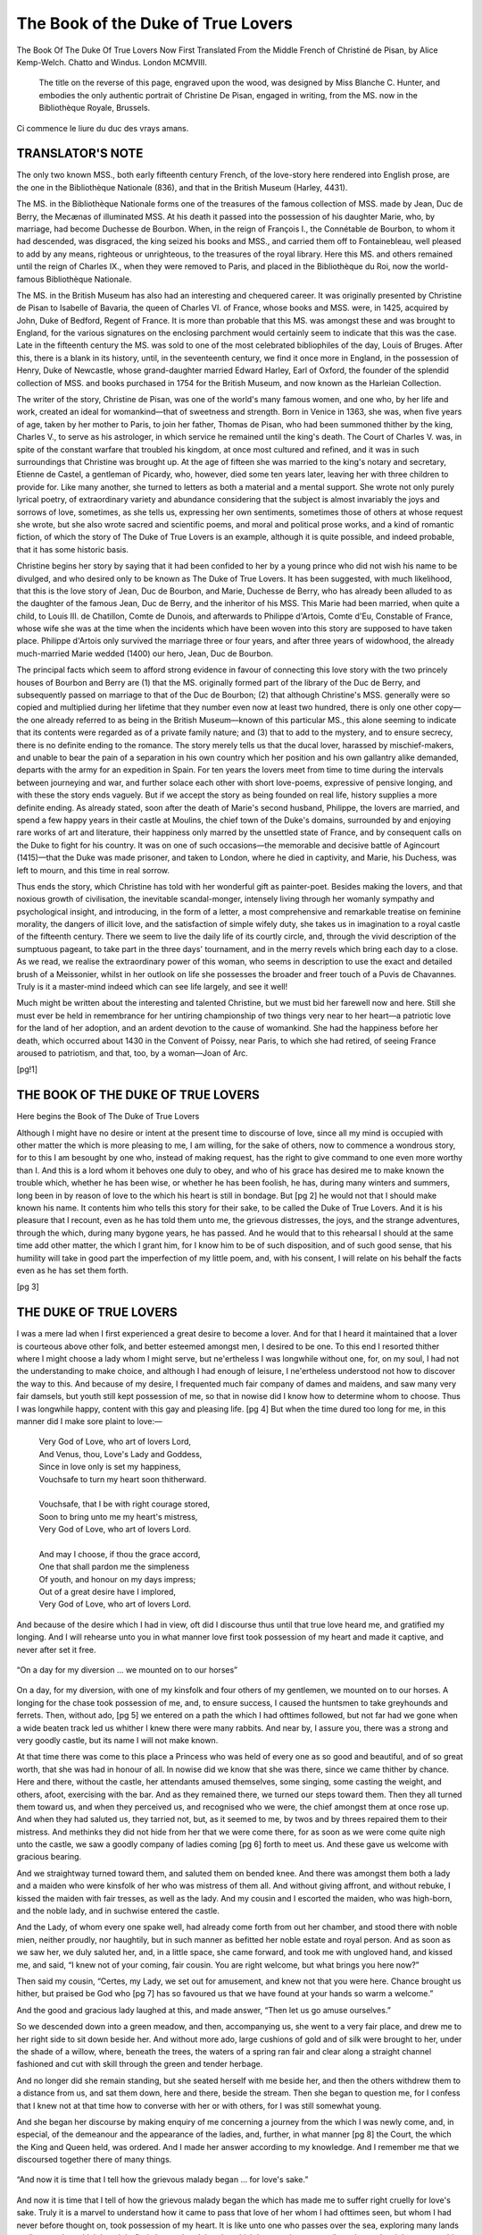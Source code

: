 .. -*- encoding: utf-8 -*-

.. meta::
   :PG.Id: 36737
   :PG.Released: 2011-07-14
   :DC.Title: The Book of the Duke of True Lovers
   :DC.Creator: Christiné de Pisan
   :MARCREL.ctb: Alice Kemp-Welch
   :MARCREL.trl: Alice Kemp-Welch
   :MARCREL.trl: Laurence Binyon
   :MARCREL.trl: Eric R. D. Maclagan
   :PG.Title: The Book of the Duke of True Lovers
   :PG.Rights: Public Domain
   :PG.Producer: Katherine Ward
   :PG.Producer: Bryan Ness
   :PG.Producer: the Online Distributed Proofreading Team at http://www.pgdp.net
   :PG.Credits: This file was produced from images generously made available by The Internet Archive/American Libraries.
   :DC.Language: en
   :DC.Created: 1908
   :coverpage: images/cover.jpg

.. role:: small-caps
   :class: small-caps


===================================
The Book of the Duke of True Lovers
===================================

.. _pg-header:

.. container::
   :class: pgheader

   .. style:: paragraph
      :class: noindent

   This eBook is for the use of anyone anywhere at no cost and with
   almost no restrictions whatsoever. You may copy it, give it away or
   re-use it under the terms of the `Project Gutenberg License`_
   included with this eBook or online at
   http://www.gutenberg.org/license.

   

   |

   .. _pg-machine-header:

   .. container::

      Title: The Book of the Duke of True Lovers
      
      Author: Christiné de Pisan
      
      Release Date: July 14, 2011 [EBook #36737]
      
      Language: English
      
      Character set encoding: UTF-8

      |

      .. _pg-start-line:

      \*\*\* START OF THIS PROJECT GUTENBERG EBOOK THE BOOK OF THE DUKE OF TRUE LOVERS \*\*\*

   |
   |
   |
   |

   .. _pg-produced-by:

   .. container::

      Produced by Katherine Ward, Bryan Ness, and the Online Distributed Proofreading Team at http://www.pgdp.net.

      |

      This file was produced from images generously made available by The Internet Archive/American Libraries.


.. image:: images/cover.jpg
   :align: center

.. container::
   :class: titlepage

   .. class:: center larger

   | THE BOOK OF THE DUKE OF TRUE LOVERS

    NOW
    FIRST TRANSLATED FROM THE
    MIDDLE FRENCH OF CHRISTINE
    DE PISAN
    WITH AN INTRODUCTION
    BY ALICE KEMP-WELCH.
    THE
    BALLADS RENDERED INTO THE
    ORIGINAL METRES BY LAURENCE
    BINYON & ERIC R. D. MACLAGAN

   .. class:: center

   | THE MEDIEVAL LIBRARY UNDER
   | THE GENERAL EDITORSHIP OF
   | SIR ISRAEL GOLLANCZ, Litt. D., F.B.A.
   |

.. figure:: images/front_002.png
   :align: center
   
   The Book Of The Duke Of True Lovers Now First Translated From the Middle French of Christiné de Pisan, by Alice Kemp-Welch. Chatto and Windus. London MCMVIII.
   
..

    The title on the reverse of this
    page, engraved upon the wood,
    was designed by Miss :small-caps:`Blanche C.
    Hunter`, and embodies the only
    authentic portrait of :small-caps:`Christine
    De Pisan`, engaged in writing,
    from the MS. now in the Bibliothèque
    Royale, Brussels.

.. figure:: images/front_001.jpg
   :align: center

   Ci commence le liure du duc des vrays
   amans.


.. container::
   :class: verso

   .. class:: center

   | NEW YORK
   | OXFORD UNIVERSITY PRESS
   | AMERICAN BRANCH
   |
   | *All Rights reserved*
   |
   | Printed in England at :small-caps:`The Ballantyne Press`
   | Spottiswoode, Ballantyne & Co. Ltd.
   | *Colchester, London & Eton*


TRANSLATOR'S NOTE
=================


The only two known MSS., both early fifteenth
century French, of the love-story here rendered
into English prose, are the one in the Bibliothèque
Nationale (836), and that in the British
Museum (Harley, 4431).

The MS. in the Bibliothèque Nationale forms one
of the treasures of the famous collection of MSS.
made by Jean, Duc de Berry, the Mecænas of illuminated
MSS. At his death it passed into the possession
of his daughter Marie, who, by marriage, had become
Duchesse de Bourbon. When, in the reign of François
I., the Connétable de Bourbon, to whom it had
descended, was disgraced, the king seized his books
and MSS., and carried them off to Fontainebleau,
well pleased to add by any means, righteous or unrighteous,
to the treasures of the royal library. Here
this MS. and others remained until the reign of
Charles IX., when they were removed to Paris, and
placed in the Bibliothèque du Roi, now the world-famous
Bibliothèque Nationale.

The MS. in the British Museum has also had an
interesting and chequered career. It was originally
presented by Christine de Pisan to Isabelle of Bavaria,
the queen of Charles VI. of France, whose books and
MSS. were, in 1425, acquired by John, Duke of Bedford,
Regent of France. It is more than probable
that this MS. was amongst these and was brought to
England, for the various signatures on the enclosing
parchment would certainly seem to indicate that this
was the case. Late in the fifteenth century the MS.
was sold to one of the most celebrated bibliophiles of
the day, Louis of Bruges. After this, there is a blank
in its history, until, in the seventeenth century, we find
it once more in England, in the possession of Henry,
Duke of Newcastle, whose grand-daughter married
Edward Harley, Earl of Oxford, the founder of the
splendid collection of MSS. and books purchased in
1754 for the British Museum, and now known as the
Harleian Collection.

The writer of the story, Christine de Pisan, was one
of the world's many famous women, and one who, by
her life and work, created an ideal for womankind—that
of sweetness and strength. Born in Venice in
1363, she was, when five years of age, taken by her
mother to Paris, to join her father, Thomas de Pisan,
who had been summoned thither by the king, Charles
V., to serve as his astrologer, in which service he
remained until the king's death. The Court of
Charles V. was, in spite of the constant warfare that
troubled his kingdom, at once most cultured and refined,
and it was in such surroundings that Christine
was brought up. At the age of fifteen she was married
to the king's notary and secretary, Etienne de Castel,
a gentleman of Picardy, who, however, died some ten
years later, leaving her with three children to provide
for. Like many another, she turned to letters as both
a material and a mental support. She wrote not only
purely lyrical poetry, of extraordinary variety and
abundance considering that the subject is almost invariably
the joys and sorrows of love, sometimes, as she
tells us, expressing her own sentiments, sometimes
those of others at whose request she wrote, but she
also wrote sacred and scientific poems, and moral and
political prose works, and a kind of romantic fiction, of
which the story of The Duke of True Lovers is an
example, although it is quite possible, and indeed
probable, that it has some historic basis.

Christine begins her story by saying that it had been
confided to her by a young prince who did not wish
his name to be divulged, and who desired only to be
known as The Duke of True Lovers. It has been
suggested, with much likelihood, that this is the love
story of Jean, Duc de Bourbon, and Marie, Duchesse
de Berry, who has already been alluded to as the
daughter of the famous Jean, Duc de Berry, and the
inheritor of his MSS. This Marie had been married,
when quite a child, to Louis III. de Chatillon, Comte
de Dunois, and afterwards to Philippe d'Artois, Comte
d'Eu, Constable of France, whose wife she was at the
time when the incidents which have been woven into
this story are supposed to have taken place. Philippe
d'Artois only survived the marriage three or four
years, and after three years of widowhood, the already
much-married Marie wedded (1400) our hero, Jean,
Duc de Bourbon.

The principal facts which seem to afford strong evidence
in favour of connecting this love story with the
two princely houses of Bourbon and Berry are (1) that
the MS. originally formed part of the library of the
Duc de Berry, and subsequently passed on marriage
to that of the Duc de Bourbon; (2) that although
Christine's MSS. generally were so copied and multiplied
during her lifetime that they number even now
at least two hundred, there is only one other copy—the
one already referred to as being in the British
Museum—known of this particular MS., this alone
seeming to indicate that its contents were regarded as
of a private family nature; and (3) that to add to the
mystery, and to ensure secrecy, there is no definite
ending to the romance. The story merely tells us
that the ducal lover, harassed by mischief-makers, and
unable to bear the pain of a separation in his own
country which her position and his own gallantry alike
demanded, departs with the army for an expedition in
Spain. For ten years the lovers meet from time to
time during the intervals between journeying and war,
and further solace each other with short love-poems,
expressive of pensive longing, and with these the story
ends vaguely. But if we accept the story as being
founded on real life, history supplies a more definite
ending. As already stated, soon after the death of
Marie's second husband, Philippe, the lovers are
married, and spend a few happy years in their castle
at Moulins, the chief town of the Duke's domains,
surrounded by and enjoying rare works of art and
literature, their happiness only marred by the unsettled
state of France, and by consequent calls on the
Duke to fight for his country. It was on one of such
occasions—the memorable and decisive battle of Agincourt
(1415)—that the Duke was made prisoner, and
taken to London, where he died in captivity, and
Marie, his Duchess, was left to mourn, and this time
in real sorrow.

Thus ends the story, which Christine has told with
her wonderful gift as painter-poet. Besides making
the lovers, and that noxious growth of civilisation, the
inevitable scandal-monger, intensely living through her
womanly sympathy and psychological insight, and
introducing, in the form of a letter, a most comprehensive
and remarkable treatise on feminine morality,
the dangers of illicit love, and the satisfaction of simple
wifely duty, she takes us in imagination to a royal
castle of the fifteenth century. There we seem to live
the daily life of its courtly circle, and, through the
vivid description of the sumptuous pageant, to take
part in the three days' tournament, and in the merry
revels which bring each day to a close. As we read,
we realise the extraordinary power of this woman, who
seems in description to use the exact and detailed
brush of a Meissonier, whilst in her outlook on life she
possesses the broader and freer touch of a Puvis de
Chavannes. Truly is it a master-mind indeed which
can see life largely, and see it well!

Much might be written about the interesting and
talented Christine, but we must bid her farewell now
and here. Still she must ever be held in remembrance
for her untiring championship of two things very near
to her heart—a patriotic love for the land of her
adoption, and an ardent devotion to the cause of
womankind. She had the happiness before her
death, which occurred about 1430 in the Convent of
Poissy, near Paris, to which she had retired, of seeing
France aroused to patriotism, and that, too, by a
woman—Joan of Arc.

[pg!1]




THE BOOK OF THE DUKE OF TRUE LOVERS
===================================


Here begins the Book of The Duke of True Lovers

Although I might have no desire or intent at
the present time to discourse of love, since all
my mind is occupied with other matter the which is
more pleasing to me, I am willing, for the sake of
others, now to commence a wondrous story, for to this
I am besought by one who, instead of making request,
has the right to give command to one even more
worthy than I. And this is a lord whom it behoves
one duly to obey, and who of his grace has desired me
to make known the trouble which, whether he has been
wise, or whether he has been foolish, he has, during
many winters and summers, long been in by reason of
love to the which his heart is still in bondage. But
[pg 2]
he would not that I should make known his name. It
contents him who tells this story for their sake, to
be called the Duke of True Lovers. And it is his
pleasure that I recount, even as he has told them
unto me, the grievous distresses, the joys, and the
strange adventures, through the which, during many
bygone years, he has passed. And he would that to
this rehearsal I should at the same time add other
matter, the which I grant him, for I know him to be
of such disposition, and of such good sense, that his
humility will take in good part the imperfection of
my little poem, and, with his consent, I will relate on
his behalf the facts even as he has set them forth.

[pg 3]




THE DUKE OF TRUE LOVERS
=======================


I was a mere lad when I first experienced
a great desire to become a lover. And for
that I heard it maintained that a lover is courteous
above other folk, and better esteemed amongst men, I
desired to be one. To this end I resorted thither where
I might choose a lady whom I might serve, but ne'ertheless
I was longwhile without one, for, on my soul, I
had not the understanding to make choice, and although
I had enough of leisure, I ne'ertheless understood not
how to discover the way to this. And because of my
desire, I frequented much fair company of dames and
maidens, and saw many very fair damsels, but youth
still kept possession of me, so that in nowise did I know
how to determine whom to choose. Thus I was longwhile
happy, content with this gay and pleasing life.
[pg 4]
But when the time dured too long for me, in this
manner did I make sore plaint to love:—

   | Very God of Love, who art of lovers Lord,
   | And Venus, thou, Love's Lady and Goddess,
   | Since in love only is set my happiness,
   | Vouchsafe to turn my heart soon thitherward.
   |
   | Vouchsafe, that I be with right courage stored,
   | Soon to bring unto me my heart's mistress,
   | Very God of Love, who art of lovers Lord.
   |
   | And may I choose, if thou the grace accord,
   | One that shall pardon me the simpleness
   | Of youth, and honour on my days impress;
   | Out of a great desire have I implored,
   | Very God of Love, who art of lovers Lord.

And because of the desire which I had in view, oft
did I discourse thus until that true love heard me,
and gratified my longing. And I will rehearse unto
you in what manner love first took possession of my
heart and made it captive, and never after set it free.

.. figure:: images/fig_001.jpg
   :align: center

   “On a day for my diversion ...
   we mounted on to our horses”


On a day, for my diversion, with one of my kinsfolk
and four others of my gentlemen, we mounted on to
our horses. A longing for the chase took possession
of me, and, to ensure success, I caused the huntsmen
to take greyhounds and ferrets. Then, without ado,
[pg 5]
we entered on a path the which I had ofttimes followed,
but not far had we gone when a wide beaten track
led us whither I knew there were many rabbits.
And near by, I assure you, there was a strong and
very goodly castle, but its name I will not make
known.

At that time there was come to this place a Princess
who was held of every one as so good and beautiful,
and of so great worth, that she was had in honour of
all. In nowise did we know that she was there, since
we came thither by chance. Here and there, without
the castle, her attendants amused themselves, some
singing, some casting the weight, and others, afoot,
exercising with the bar. And as they remained there,
we turned our steps toward them. Then they all
turned them toward us, and when they perceived us,
and recognised who we were, the chief amongst them
at once rose up. And when they had saluted us, they
tarried not, but, as it seemed to me, by twos and by
threes repaired them to their mistress. And methinks
they did not hide from her that we were come there,
for as soon as we were come quite nigh unto the
castle, we saw a goodly company of ladies coming
[pg 6]
forth to meet us. And these gave us welcome with
gracious bearing.

And we straightway turned toward them, and
saluted them on bended knee. And there was amongst
them both a lady and a maiden who were kinsfolk of
her who was mistress of them all. And without giving
affront, and without rebuke, I kissed the maiden with
fair tresses, as well as the lady. And my cousin and
I escorted the maiden, who was high-born, and the
noble lady, and in suchwise entered the castle.

And the Lady, of whom every one spake well, had
already come forth from out her chamber, and stood
there with noble mien, neither proudly, nor haughtily,
but in such manner as befitted her noble estate and
royal person. And as soon as we saw her, we duly
saluted her, and, in a little space, she came forward,
and took me with ungloved hand, and kissed me,
and said, “I knew not of your coming, fair cousin.
You are right welcome, but what brings you here
now?”

Then said my cousin, “Certes, my Lady, we set
out for amusement, and knew not that you were here.
Chance brought us hither, but praised be God who
[pg 7]
has so favoured us that we have found at your hands
so warm a welcome.”

And the good and gracious lady laughed at this, and
made answer, “Then let us go amuse ourselves.”

So we descended down into a green meadow, and
then, accompanying us, she went to a very fair place,
and drew me to her right side to sit down beside her.
And without more ado, large cushions of gold and of
silk were brought to her, under the shade of a willow,
where, beneath the trees, the waters of a spring ran
fair and clear along a straight channel fashioned and
cut with skill through the green and tender herbage.

And no longer did she remain standing, but she
seated herself with me beside her, and then the others
withdrew them to a distance from us, and sat them
down, here and there, beside the stream. Then she
began to question me, for I confess that I knew not at
that time how to converse with her or with others,
for I was still somewhat young.

And she began her discourse by making enquiry of
me concerning a journey from the which I was newly
come, and, in especial, of the demeanour and the appearance
of the ladies, and, further, in what manner
[pg 8]
the Court, the which the King and Queen held, was
ordered. And I made her answer according to my
knowledge. And I remember me that we discoursed
together there of many things.

.. figure:: images/fig_002.jpg
   :align: center

   “And now it is time that I
   tell how the grievous malady
   began ... for love's sake.”


And now it is time that I tell of how the grievous
malady began the which has made me to suffer right
cruelly for love's sake. Truly it is a marvel to understand
how it came to pass that love of her whom I
had ofttimes seen, but whom I had never before
thought on, took possession of my heart. It is like
unto one who passes over the sea, exploring many lands
to discover that which he might find close at hand,
but the which he perceives not until another makes it
known unto him. Thus in truth did it befall me, for,
by reason of my want of understanding, in nowise did
I perceive the grace of my precious lady until love put
me in the way, and I had but desired to see such an
one in order to yield my heart to her. For long had
I seen her oft, but, until that day, no thought had I
given to her. Thus I had ready to my hand that
which I went elsewhere to seek. But, in order to
allay my passion, love at length willed to release my
heart from this strife. And now, when this perfect
[pg 9]
one, who has caused me sore trouble, spake to me,
her speech and her gentle and gracious bearing pleased
me more than ever aforetime, and made me wholly
dumb. Intently did I observe her, and right well
did I contemplate her beauty, since she seemed to
me to be more distinguished, and to have much
more of grace and sweetness, than I had ever before
observed.

Then love, the playful archer, who saw my silent
demeanour, and that I was inclined unto love, took the
arrow with the which it is his wont to surprise lovers,
and bent his bow, and drew it silently. But I heeded
it not. The arrow of a tender glance, the which is so
pleasing and so powerful, pierced me to the heart.
Then was I sore bewildered. Verily did I think myself
to be lost when I felt the loving blow, but my
heart yielded itself to the amorous wound. In nowise
was the wound mortal, for it came to pass that the
sting pierced me again and again.

Then her gentle, laughing eyes, all fraught with
loving fetters, so stirred my heart, that I knew not
how to make answer unto her. Truly must she have
thought my look and my manner to be foolish, since
[pg 10]
I moved neither hand nor foot, and I so ofttimes
changed colour at her glance, that it might have been
thought that my heart trembled with fear. How
shall I set the matter forth briefly? If I longed to
be made captive, then in this I failed not.

Thus ended the life of my early youth. How to
live otherwise, true love now taught me. In this
manner was I made captive from that hour.

Longwhiles did I remain there, and I discoursed in
a simple manner, like unto a child, and, without
ceasing, I kindled the burning fire-brand in my heart.
When I gazed on her beauty, I was caught as is the
moth in the candle, or the bird in the lime, and no
heed did I take of it.

And when I had tarried in this place nigh unto the
third of a summer's day, my cousin no longer remained
in meditation, but said to me, “Take your leave now,
for, on my soul, methinks you have detained my Lady
too long here, and it is the time to sup.”

Then the noble and courteous one, who is called fair
and good, besought me much to sup with her, but I
excused me. For but a short while longer did I linger
there, and then I arose, and would have taken my
[pg 11]
leave, but it behoved us first to take wine, and so we
drank. And when we had drunken and eaten, I besought
her that of her grace it might please her that
I should escort her to her dwelling, but the fair one
consented not. So, without tarrying, I took leave of
her and of them all.

Then love, the more to pierce my tender heart,
caused me of a sudden to receive a loving glance from
her, the which came to me like a tender greeting as I
left the place, for, whiles I was departing, I turned
towards her, and, as I turned me away, the tender,
fervent look from her fair, loving eyes, fell upon
me in such wise that never, since love lodged there,
has it faded away. And thus I departed with love's
arrow.

And when we were without the walls, we straightway
mounted on to our horses, and made all haste to set
forth because of the night, the which was already
come. And by the way, my cousin made great endeavour
to be merry, but as for me, certes I spake not
a word, but kept silence, and bowed my head in a very
pensive way, for the burning and living flame with
the which the tender glance had pierced and wholly
[pg 12]
taken possession of my heart, left me not, and I so
thought without ceasing on the beauty of the gentle
countenance where I had left my heart in pledge,
and on her fair and faultless body and her winning
eyes, that all came up before me. Thus I rode forward
in pensive mood. And my cousin conversed
much with me by the way, and spake with much good
sense, but since I was wrapped in thought, I listened
not to him until he said to me, “Fair Sir, what do
you thus think on in silence, and what is the cause of
this? Have you not had great joy there from whence
you come, that you bear yourself so pensively? Certes,
it seems to me, so help me God, that whoso desires a
lady, could not have one fairer and more perfect than,
without doubt, is the one from whom you but now
come. What say you to this? Do I not speak truly?
Is she not courteous and kind? Have you ever in
your life seen a lady in every way more perfect? To
my thinking, she is beautiful to look on, and excels
all others in discretion, in honour, in grace, and in
nobility, and, in fine, never on my soul have I seen
her like, save only the lady who is mistress of mine
own heart, for her pure heart displays such surpassing
[pg 13]
virtue that there is none other to be compared to her,
save only her of whom I have spoken, and this God
would allow.”

And when I heard another praised more than her
whom I thought on, although before I had held my
peace, no longer for all the gold in the world could
I remain silent, and therefore, pondering deeply, I
sighed and said, “Certes, I will say what I think, if it
be only that I believe it certain that, if God would
choose an earthly mistress and friend, none other
could he desire if he would possess the one in the world
the most beyond compare, and in pledge of this I
offer my body in combat. If you take not up this
gage, then you love not this same lady of yours who
is without equal in the world, and once again do I
avouch that all other ladies are, to this one, only as
are the small sparks from a candle to the brightness
of the stars.”

And when he heard me speak thus, he began to
smile, and verily do I believe that he perceived my
heart to be already gone out to her.

And then he went on in front, and we, riding in
all haste, came in a short space to the place where I
[pg 14]
dwelt, and the night had already closed in. And at
the time, my father was looking out into the court,
and he sternly made enquiry where I had been all the
day long, and I, who had made great haste for that I
feared and dreaded his anger, saw him at a window,
and much did I wish that he had been elsewhere.
Howsoever I dismounted, and then, without waiting,
I knelt to greet him. Then said he, turning his
head, “Whence come you, fair Sir? Is it the time
to return home when the night is already come?
But all is well with him who returns.”

And I said not a word to him, and he left me, and
I departed to my chamber. And there I supped,
pensive and sad, albeit there were many youths there
who were at great pains to divert me, and who related
many tales to me, but know that without ceasing my
thoughts were elsewhere, for it ever seemed to me
that I saw, face to face, her who knew not how she had
made captive my heart. And when the time to retire
to rest was come, I laid me down in a well-prepared
and comfortable bed, but I believe not that I slept
one hour and a half, and if there was one thing which
disquieted me more than another, it was that I was
[pg 15]
fearful lest perchance she for whom I felt such sweet,
joyous longing, might not look upon this as I desired,
for, as it seemed to me, nowhere could I obtain solace
which could give me so much pleasure, and from the
which my heart could derive such happiness, and, in
this mood, I pondered, and said:—


BALLAD
------

   | Verily, Love, I have no language, none
   | Of thanksgiving sufficient for thy grace
   | That moved me unto love, and such an one
   | Gave me for mistress as doth all abase
   | Beside her, queen of beauty and of grace
   | And precious worth; O, when on her I muse,
   | Truly my speech with my thought keeps no pace.
   | Thanks be to thee, who mad'st me her to choose.
   |
   | Now all that I desired so dear is won,
   | Having a lady to serve all my days,
   | Who holds my heart in joy to think upon
   | Her beauty, and in every hour and place
   | Makes my heart high and glad, so to embrace
   | Her soul with mine, joy that I may not lose.
   | Mine was the choice, but thine shall be the praise.
   | Thanks be to thee who mad'st me her to choose.
   |
   | O now, Love, into whose dominion
   | I yield my heart, vouchsafe my service space
   | That to my lady I suffice alone,
   | Being all hers, and that her beauteous face
   | [pg 16]
   | And her regard that doth all pain erase,
   | Bend pitying on me and not refuse
   | Her tender eyes; I ask no other grace.
   | Thanks be to thee, who mad'st me her to choose.
   |
   | Ah, God of Love, ere that I run my race,
   | Vouchsafe I may alone content her, whose
   | I am always, in good and evil case.
   | Thanks be to thee, who mad'st me her to choose.

In such wise did I commune with myself, and as yet
I felt not the fierce onset of the ardent desire which
assails lovers, and makes them to burn, to grow pale,
to pine away, and to fret. This was not yet come.
Thus I only bethought me at the time to consider how
I might be blithe and gay, and possess a very fine
equipment and fair raiment, and give away very freely
and without stint, and behave so honourably that in
all things I might everywhere be praised of gentlefolk
in such sort that my lady might regard me with favour
on account of my well-doing. Thus I desired to perfect
my conduct, and thereafter to abandon the childish
ways which until then had made me wayward, and
to take heed that thoughtlessness did not overtake
me, and to learn how to have a care for that which
is worthy.

[pg 17]
All these thoughts had I at that time, and thus I
sought how, in my bearing and conduct, I might put
all this into practice. So I much changed my ways, and
now all my endeavour was to think, and to say, and to
do, that which was in every way pleasing and gracious,
and on no account to do aught that was discourteous.

And I was neither sad nor foolish, but was cheerful,
happy, contented, and prudent, and so as to become
familiar with the ways of love, I took pains to learn to
sing and to dance, and also to give myself up to the
pursuit of arms, for it seemed to me that it was said
truly that credit of a surety results from the pursuit
of love, of arms, and of valour.

Then forthwith I so importuned my father and my
mother, that I came by that which I sought after, the
which was that I might have gold and silver to spend
freely, and that in all ways I might be richly attired;
and then I chose a device and a motto, in the which
was the name of my lady in such form that none could
recognise it; and I commanded chargers for jousting,
and caused a festival to be arranged in order to make
essay at the joust, and, as I have said, other things
beside did I purpose.

[pg 18]
So the festival was prepared, to the which many a
noble lady was bidden, but ere I had answer that my
lady would come to it, I made request of him to whom
this was due, and who was distantly related to me;
and he most heartily gave consent to it, and gave me
welcome to his castle. And there I saw my lady at
my leisure, but how wholly I loved her and held her
dear, I told not unto her, but my face, methinks, made
it quite manifest, for Love which, the more to arouse
my passion, taught me its devices, made me to be all
silent, and to pale, and then to regain colour, but the
fair one held her peace concerning it, as if she perceived
it not, and so little did she take notice of it,
that I bethink me she in nowise perceived the cause of
all that happened to me, and that all came from love
of the which she was the cause, and the one from whom
flashed the loving spark which pierced my heart which
made no complaint of it. Ne'ertheless I lived happily,
and ofttimes did I see her, and this it was that comforted
my heart, the which rejoiced, and, aside to
myself, I thus addressed her whom I so loved:—

[pg 19]


BALLAD
------

   | My lady, and my sovereign, flower most rare,
   | In whom honour and worth are glorified,
   | Fountain of all things wise, gracious, and fair;
   | Who art my way toward virtue, and the guide
   | That over all my goings dost preside;
   | Lady, to whom humbly is vowed my fate,
   | Serving in that sweet service at thy side,
   | All of my days to thee I dedicate.
   |
   | How else, since none could with thyself compare?
   | Thou Beauty filled with sweetness, O provide
   | Ensample kindling me to do and dare,
   | And bring my ship in honour's port to ride!
   | So sweet my joy, Lady, it cannot hide;
   | Therefore, in my simplicity elate,
   | Out of my heart and body have I cried;
   | All of my days to thee I dedicate.
   |
   | Most noble Duchess, surely the hours prepare
   | That time, when thou shalt well be certified
   | How my heart serves thee with its every prayer.
   | Then shall my life be brimmed and satisfied,
   | When thou its full devotion having tried
   | Know'st it all truth; O honour's path and gate!
   | Fame's flowering tree! O valour's starry guide!
   | All of my days to thee I dedicate.
   |
   | Princess, who dost in power and praise abide,
   | Early I learnt to love thee; and love, being great,
   | Lifts up my heart above all thought of pride,
   | All my days, all, to thee I dedicate.

[pg 20]
And now I must turn me again to the former matter.

In all haste, a great and fair festival was prepared,
where many folk had much diversion. And proclamation
was made of the jousts, at the which whosoe'er
would combat lustily might win jewels of great worth
and the prize, and that to this tournament there would
come twenty knights who would joust with all comers.

And on the day appointed, the meeting was held in
a fair meadow, where, well placed at the end of a lake,
was a castle the which had six high towers. And in
this meadow were set up large and spacious tents and
scaffolds, and pavilions in great number, and all was
made ready for the festival and the jousts. And without
adding more of this, I tell you that when the day
named was come, my sweet lady arrived before nightfall,
and there met her a goodly company of noble
folk, and, certes, minstrels with drums, of the which
there were more than three pairs, and trumpets the
which they blew so loudly that the hills and valleys
resounded.

And know that I had great joy when I saw my
goddess coming toward me, and never could aught
beside happen from the which I could derive such
[pg 21]
joy. So I met her in the way with a very noble
retinue, and I approached her litter, and saluted her,
as she did me, and then my fair lady said to me, “You
take great trouble, fair cousin, for it puts you to inconvenience
to come at such a time.”

Thus holding, with joyful countenance, much converse
with my sweet and dear lady, we came nigh unto
the castle, and riding beside her litter (and, certes, it
seemed to me that I had for my service sufficient recompense,
since my great joy was doubled in that it
appeared to me that she then looked on me more
tenderly than she had ever done afore), we arrived at
the castle, where we found awaiting her many fair
ladies, who kneeled before her in seemly manner.

And in the courtyard she descended down from the
litter, and was received there with great rejoicing;
and I forthwith escorted her through the rooms to
her tiring chamber. And all the house had been made
ready for her whom I thought on, and at whose dwelling
I had sojourned.

Then those whose duty it was brought wine and
comfits, and the fair one desired that I should partake
of them with her. And after this we withdrew, and
[pg 22]
retired elsewhere, so as to suffer her to have repose
for a while, and I straightway withdrew me elsewhere,
and dressed and attired me.

And so as to dance in the German fashion, and to the
end that naught should be wanting to make the festival
perfect, I had caused an hundred rich liveries to
be made according to my device, and I remember me
that the five-and-twenty of them the which the
knights had on this occasion, were of green velvet,
and of cloth of gold broidered. But on the day following
the joust, the esquires and the gentlefolk, but
not the waiting-men, apparelled them, whatsoe'er it
cost, in satin, broidered with silver.

And when that we were dressed, we appeared before
my mistress. And there we found a goodly assemblage
of ladies and damsels of the country who were already
come to this festival. Then, without tarrying, I
saluted my lady and them all, and verily do I believe
that I changed colour. Ne'ertheless I said, “My
Lady, it is time to sup.” And straightway I took
her by the hand, and led her to the hall. Then each
one descended thither. The knights led the ladies,
and the minstrels blew their trumpets in such manner
[pg 23]
that everything re-echoed with the sound, and the
feast gave such pleasure, that it made a goodly sight
to witness.

And my lady seated herself on the large raised dais,
and I think not that it was displeasing to her that
next to her I placed my mother, and that, after her,
four countesses, who entertained her well, seated them
close by, following down the hall each one according
to her rank. And the gentlewomen-in-waiting all sat
them down in order of rank. And the gentlemen
seated them apart. And I hope and believe that in
all respects they were well served at the supper with
meats and with wine.

And, without making any excuse, I tell you that,
when we had supped, after taking comfits, we drank.
Then the minstrels came forward, and began to sound
their horns in pleasing harmony. And, in a short
space, there began the dance, joyous and gay, and at
it every one, because of the happy festival, made merry.

Then no longer did I tarry, but I went straightway
to beseech my lady to dance. And for a little she
made excuse, but at last she gave consent. So I took
her by the hand, and led her to the dance, and then
[pg 24]
I escorted her back to her seat, and misdoubt not that
I was so carried away by love of her, that I seemed to
myself to be altogether overcome of delight to be near
her. I bethink me that I conceived this to be indeed
the celestial paradise, and desired naught better. And
that which pleased and rejoiced me the most, was her
very sweet countenance, the which, fearlessly and
without frowardness, and with a gentle, tender glance,
looked upon me so sweetly and so kindly, that it seemed
to me that all I said and did was pleasing unto her.
And I observed her very intently, and then I cried
for joy, for I seemed to possess the great happiness
which I desired.

And it was right fitting that I should now approach
her joyously. And so we danced merrily a greater
part of the night, and then the revel ended, for it was
time to make ready to retire to rest. Then I led her
who was as fair as amber to her chamber, and there
many a courteous word was spoken. And when she
had gazed on me with her eyes the more to inflame my
passion, after partaking of comfits, I took leave of her
and of all. And we laid us down, here and there, on
fair beds, with rich coverlets, but all the night long I
[pg 25]
ceased not to think on her beauty, and I gave utterance
to these words, the which were in my heart:—


ROUNDEL
-------

   | When you are come, joy is so all complete,
   | The heart leaps in my breast, beholding you,
   | O flower of beauty, O rose fresh and new,
   | Whose slave I am, whose servitude is sweet.
   |
   | Lady of gracious ways, whom all men greet
   | Most beautiful of women and most true,
   | When you are come, joy is so all complete.
   |
   | For you the happy festival shall meet
   | In glee; with none else have I need to do
   | For my delight; from you alone I drew
   | The life and joy that make my heart to beat,
   | When you are come, joy is so all complete.

And like unto one who is consumed with love, I
was impatient for the morn, when I might see my
mistress. So I arose from my bed as soon as I saw
that the time was fitting. And already was the house
full of brave and valiant knights, and esquires who
even now were jousting with foils and overthrew many
an one.

And when that I was ready, and mass was said, I
went out, and because I saw not my lady, I remained
[pg 26]
pensive. Then I went to meet her, and in a short
space I found her. For the nonce she was at mass,
but after hearing it, she hasted to make ready her
attire.

And when, after she was come forth from the
chapel, she had attired her fair form, the which of
a truth was fair above all, I courteously made her
salutation. And she said tenderly, “Welcome, fair
cousin. Take good heed, for every one who would
win a fair lady will appear at the joust.”

Then I smiled, and took courage to say, “I would
make a request of you, my Lady, and if you will grant
it, right glad shall I be. It is that you give me, if
so it pleases you, a sleeve from off one of your bodices,
and a chaplet of periwinkle, to wear on my helm.
Methinks it would not please me more, or give me
greater joy, if that you gave me a kingdom!”

Then my lady pondered awhile, and at length she
said, “Certes, fair cousin, it would profit you more
to have agreement with some other lady for whom to
adventure knightly and brave deeds. There are here
many ladies of high degree, but right certain it is that
you cannot have a lady here without jeopardy of your
[pg 27]
life if you would have of her, to place on your helm, a
token for the which it behoves you to go forth to do
deeds of chivalry. This you should receive from your
mistress and friend, and not from me, but I tell you
that I am by no means willing to refuse you your
request, for even more would I do for you, though I
would not that any one should know of it.” Then
she drew a knife from beneath her bed-hangings, and
cut out the sleeve with the ermine from one of her
bodices of cloth of gold, and gave it to me. And for
this I gave her much thanks, and I likewise received
from her the green chaplet, wherefore I was happy
and joyous, and said that I would bear it on my helm,
and would joust for love of her, but she must be
willing to take all in good part, for I had still to learn
how to do this.

Then my gracious lady was silent, without letting
it be seen whether this was pleasing unto her, or
whether it gave her displeasure, and more I dared
not say. And I took my leave, for it was time
to go.

And the dinner was made ready early on that
summer's day. We all dined hastily in our chambers,
[pg 28]
and then repaired to the meadow where the jousts
were to be held, and dismounted before the gorgeous
pavilions set up around. The armour was there already,
and the lances were got ready, and the chargers
were examined. And there you might see high saddles
with stirrups, and covered with devices, white, and
red, and green, and shields of many colours, and
painted lances; and already there was a great assemblage,
in many rows, of the common folk, and
much quarrelling and uproar.

And then I armed me, and made me ready, in my
pavilion, but I tarried there awhile, for it fell not to
me to sally forth to begin the joust. And there were
twenty of us, apparelled alike, and all akin, and we
were knights prepared to joust with all comers.
[pg 29]

.. figure:: images/fig_003.jpg
   :align: center

   “My cousin, without long waiting,
   found his challenge taken up”


And my cousin, of whom I have before spoken, and
who was very courageous, was the first in the field.
To this he was well accustomed, and in such array did
he enter the lists, that verily he looked like a kinsman
of the king. And he had his helm laced for to tourney
in proper manner; and painted lances, and banners,
and much fair company were to be seen there, and, as
was fitting, many a player on the pipes was to be heard,
the which gave delight to all around. But of this we
will say no more.

And I had caused many pavilions to be set up there
for the service of strangers, where they could lodge
and refresh them. And you may be assured that
before the appointed hour there came thither many
valiant knights who failed us not at the joust. Others,
who came to look on, remained on their horses.

And my cousin, without long waiting, found his
challenge taken up by a knight who touched his shield
with the point of his lance, and he avoided it not, so
that if it should chance unto him to be overthrown
in the encounter, then must his blood be spilt.

And it was our part to be the first to take the field,
and the heralds might be heard making proclamation
in a loud voice of the name of this one, who was known
in England and in many lands. And then five of our
company sallied forth from the tents, and in nowise
did they fail to joust with all comers, and of a truth
each one did his duty there so exceeding well, that
it is indeed right that the renown of their achievements
should endure.

Then the general tourney began, and, in double
[pg 30]
file, and much increased in numbers, our company
sallied forth, and, as it behoved them, tourneyed
bravely. The trumpets sounded joyously, and the
heralds made proclamation, and the knights on noble
battle horses, and according to their several ranks,
tourneyed lustily. And my lady, and many other
ladies, each one of whom was fair to look upon, twenty
ladies with fair tresses, nobly born, and adorned with
chaplets, of whom the sovereign and mistress was her
who was in my thoughts, were seated apart, in order
of rank, on scaffolds richly bedecked. And, certes,
they were all apparelled in gowns of white silk,
broidered with gold of special design. They seemed
like unto goddesses from heaven, or fairies fashioned
as faultlessly as one could desire.

And you may know of a surety that many a glorious
course was run that day, and, certes, it must have
been not a little pleasing to those who watched such
beings, since they made great endeavour to merit their
regard, and to overcome each other, the better to win
their favour. Thus you could here see many a thrust
quickly parried, and how that one overthrew another
in the shock, and another aimed at the opening of the
[pg 31]
visor, or else struck at shield or helm. One was unhelmed,
or at once cast to the ground, and another
came who carried him off. Lances were broken, and
blows resounded, and the trumpets were sounded so
loudly, that God's thunder could not be heard. And
hard blows were given on either side.

At length, with lance in rest, I sallied forth from
my pavilion swifter than a merlin, well planted in
the stirrup, and armed all in white on a charger, the
which had a white caparison. Neither red, nor green,
nor any other colour whatsoever was there, save fine
gold. And there came forth with me all those of the
place, and these meted out many a good blow, and all
were armed in white, and the lances the which our
folk bare were all of white. And I had caused the
sleeve, the which my lady had given me, to be right
well disposed, and fastened firmly to my helm, so
that it could not be torn off. And I placed the green
chaplet on my helm, and set me forth with a goodly
company, for exceeding great desire had I to see my
very sweet goddess.

Then, all full of gladness, I arrived at the place of
jousting. And I turned my eyes to where she was,
[pg 32]
and met with her tender glance, and thus I feared not
any mischance. I passed before her, and then quickly
closed my helm and went to my place. And, in her
presence, a noble count forthwith brought me my
lance, at the same time saying unto me that much
shame would it be to me if I jousted not worthily since
I bare so noble a crest.

Then, with lance lowered, being desirous that it
should be rightly placed, without ado I spurred my
charger against another, and you could see him come
towards me. And we faltered not in the encounter,
but, since it is not seemly to relate one's own deeds,
I will not here tell aught with regard to my exploits
on that occasion, save that the fair one held what I
performed that day so well done, that, of her grace,
she gave me very great praise for it, and, in the end,
she awarded the prize for those who were of the place
to me, and, right joyous, I took it with the ready
assent of the ladies, and thus you may know of a
truth that, according to my age, I did my duty there,
all the day, as much as in me lay. If I did aught that
was valiant, no praise do I deserve for it, for you may
know of a surety that it was love, and not I myself,
[pg 33]
which was the cause of it all. Without doubt there
were to be found in this company many proven
knights more doughty than myself, for, of a truth, as
was well known, there were come there, from all parts,
both nobles and those of lesser degree who were more
worthy of the prize. But I trow that the ladies did
this for that they saw how eager I was, and because of
this favourable disposition, I believe that when they
awarded me the prize, they were really desirous that
I might be constrained to joust the more readily.

And the prize which was decreed for strangers, was
given to a German, an able and skilful jouster amongst
a thousand.

Thus did the tournament dure all the day, and,
without ceasing, fresh jousters came to it, and our
men maintained themselves against all comers. And
how shall I sum it all up? Every one jousted well
and fairly, but the blows which were given, and by
whom, and in what manner, it concerns me not to
recount, for that is not what I have in view, nor
what I purpose to tell.

And night came, and the joust ended. Then every
one departed quickly, and all returned to the castle,
[pg 34]
where the cooks made haste with the supper. And I
sent my gentlemen to those who were lodged without,
as to friends, with a message that, in the name of the
noble ladies, and in my own name, I earnestly besought
of all gentlefolk, both strangers and neighbours,
that they would come and keep festival with us.
Thus on all sides I caused a knightly entertainment
to be proclaimed, and that whoso would, might come
and keep the feast.

Then straightway there came those of both high
and low degree. There were barons from many lands,
and it needs not to ask if there was a great assemblage,
and, certes, there were received there, with ever increasing
pleasure, so many folk, that the castle was
filled. And I received them with glad countenance.
And there was a great number of barons and of gentlefolk
from many parts, and, with right goodwill, I did
honour to each one according to his rank. And the
supper was plenteous and choice.

And when that we were risen from the table, the
minstrels sounded their horns, and those of noble rank
apparelled them for the dance, and none were there
amongst them who did not wear rich broidered
[pg 35]
doublets, all sewn over with lace of beaten gold and
silver, and the ladies were arrayed in like manner; in
suchwise did they make ready to dance gaily. Then
merrily commenced the glad festival, at the which
many a gracious lady and fair damozel courteously besought
the strangers to dance, and led them forth.

Then the dancing commenced throughout the hall,
and every one strove to dance gaily. But I, whom
love had filled with ardent passion, thought only of
my lady, and gave no heed to this. I essayed to dance
a little, so that my longing might not be perceived or
known. Then I joined the elder knights, until word
was brought to me to go without tarrying into the
hall, for that my lady, who eagerly made enquiry for
me, sent for me. And truly did I rejoice at this.
So with a goodly company of gentlefolk, I turned me
to the hall, where all were merry for that they vied
with one another in the dance.

And when I was come to my lady, she said to me,
“Fair Sir Cousin, wherefore do you not dance?”

And I made answer, “Do *you* dance, my Lady, and
thus set me the example.”

And she said that I must dance first; and so, to
[pg 36]
make commencement, I led to the dance a fair lady
with a merry countenance, and escorted her round once
or twice, and then led her back to her seat. Then I
took my lady by the hand, and with her assent, gaily
led her forth to the dance.

Thus the dance dured the most part of the night,
and at last it ended, and each one retired to rest,
and laid him down on fair white sheets. But I who
had lady and mistress, and who in my heart felt
the torment of the desire to be loved of her with
the which I was consumed, spake thus under my
breath:—


ROUNDEL
-------

   | Laughing grey eyes, whose light in me I bear,
   | Deep in my heart's remembrance and delight,
   | Remembrance is so infinite delight
   | Of your brightness, O soft eyes that I fear.
   |
   | Of love-sickness my life had perished here,
   | But you raise up my strength in death's respite,
   | Laughing grey eyes, whose light in me I bear.
   |
   | Certes, by you my heart, I see full clear,
   | Shall of desire attain at last the height,
   | Even that my lady, through your sovereign might,
   | May me continue in her service dear,
   | Laughing grey eyes, whose light in me I bear.

[pg 37]
And the day dawned, and what shall I tell concerning
it? Wherefore should I longer stray from
my subject without good cause? On the morrow,
throughout the whole day, the esquires, who bore
them fairly and well in every way, likewise jousted.
And there were also twenty, clad all in green, who
maintained the combat, and the ladies assembled to
watch them, and to bestow the prizes. And there
were twenty damsels there, apparelled in green, and
they wore golden chaplets on their tresses, and were
all very noble ladies, comely, and fair to look on.
And during the encounter, many high-saddled
chargers were overthrown, and shields were struck,
and lances broken. And many a blow deserving of
praise was given and endured. But I will not stay
me further to give a long account of this, for it
pleases me better to rehearse that for the sake of
which I began this story, and that which I thought
and did and said in this love affair, about the which
at that time I made great dole.

For three whole days—this is no fable—the pleasing
festival dured, at the which all were made welcome
and at their ease. Then the revel ended, but my
[pg 38]
lady departed not for the space of a whole month.
I besought of him who was her lord to grant this,
and he granted it, and if that I had dared, right
willingly would I have made a recompense unto him
for this.

And you may know right well what joy I must needs
have had from this pleasing sojourn. Each hour my
only care was to devise perfectly how I could best
give her diversion.

And on a day I caused baths to be made ready,
and the stoves to be heated, and the tubs to be placed
in white pavilions in a fitting spot. And it chanced
that I went thither when my lady was in the bath,
and she received me not with pleasure, but I had
perfect joy when I looked upon her fair flesh as white
as a lily. Greatly did this delight me, as you who hear
tell of it can well believe. On another day we went
to the chase, and on another we descended down to
the river to fish. In suchwise did we pass the whole
month, following many gladsome pursuits.

But know that in the midst of this my happiness,
love bound my heart in its toils more firmly than ever,
and laid so violent hold on it, that a great desire to be
[pg 39]
loved was so kindled within me, that, ere the festival
was ended, never did any other miserable being
endure such stress of mind. No happiness had I if
I could not see her and gaze constantly upon her,
of the which I never wearied, for, as it seemed to
me, never could I be enough in her presence, and
moreover this mood made me so to crave after her
kindly goodwill, that dolour laid grievous hold on
me, and you may well believe that I was not skilled
enough to know how wholly to hide the grievous
sorrow I endured. And albeit I would not discover
my thoughts to either man or woman, ne'ertheless
so troubled was I in mind, and in such great tumult,
that, in spite of myself, my face revealed my state.

I was now pensive, now merry. And like unto one
forsaken, I ofttimes wept so bitterly, that I seemed
to myself like to die in grievous sorrow from despair
and from loss of the hope of ever gaining her love;
wherefore I paled, and trembled, and reddened, and
oft changed colour, and sweated from fear, and
became disquieted, so that at times my courage
altogether failed me, and then it oft happened that
in bed I became quite calm. I neither drank nor ate
[pg 40]
meat with relish, nor could I in anywise sleep, the
which threw me into such state, that I grew worse
and worse. And no one knew what ailed me, for in
nowise would I speak to any one of my condition, nor
for my life would I confess it even to her whom I
loved. Ne'ertheless she ofttimes enquired of me what
ailed me, and bade me tell unto her my condition, and
hide it not from her, and that I should speak to her
without fear, for I must not doubt me that she would
do all that in her lay to ease me.

Thus longwhiles my lady comforted me, but ne'ertheless
I dared not, for all the gold in the world, make
known or confess unto her the load which my heart
bare, and thus, in deep thought, I wept and sighed.

And at that time I became so filled with love, that
I know not what more to say concerning it, save that
I had troublous and painful acquaintance with it, and
from that time lacked the quiet and pleasurable peace
of mind which aforetime I enjoyed, and plunged my
heart into another peril, for I came to reject all
solace, and to make of sorrow my very pitiless guest.
Longwhiles did I remain in this state, without daring
to pray for mercy, for fear of refusal. And thus,
[pg 41]
bewailing my ill-fortune, I made complaint in these
words:—


BALLAD
------

   | Love, I had not ever thought
   | Thou would'st bid thy servant share
   | Grief to which all else is naught,
   | Grief whereunder I despair:
   | Thus unfaltering I declare
   | That in death I pass away
   | If thy saving grace delay.
   |
   | In a burning passion caught
   | I grow faint, and may not bear
   | All the torment it hath wrought:
   | Thine the fault, be thine the care!
   | Loose me from this evil snare!
   | Other help is none to pray,
   | If thy saving grace delay.
   |
   | Rather had I death besought,
   | (So without deceit I swear),
   | Since my heart is all distraught
   | With thy flame enkindled there.
   | Murmuring is not mine to dare:
   | I must perish as I may,
   | If thy saving grace delay.
   |
   | Love, with gladness meet my prayer,
   | Cleanse my soul and make it fair,
   | Since in sorrow I must stay
   | If thy saving grace delay.

[pg 42]

.. figure:: images/fig_004.jpg
   :align: center

   And at the end of the month
   it behoved my mistress ... to
   quit the castle


And at the end of the month it behoved my
mistress, by reason of whom I lived in anguish, to quit
the castle afore-named, for no longer could she remain
there, and so she departed. Then was I truly in
grievous plight, since I lost from sight the very
perfect fair one without whom I could not live.
Now was all my happiness ended, for longwhiles had
I been used to look on her, and to be with her, at
all times. But now it befell that perchance three
months or four would pass ere I should hear of her,
or see her, the which was very grievous unto me to
endure. And I so grieved over the past, and felt
such dolour at her departure, that I lost my colour,
my judgment, my demeanour, and my self-command.
Thus I believe that, as it might well be, many folk
perceived my yearning, about which they made
gossip, the which caused her disquiet. And so much
did this weigh upon me, that I thought to die of
grief. And when I heard it noised abroad that I
loved my fair lady, my grief was the more increased,
for, because of this, I had suspicion that this great
friendship made discord between me and her friends,
and this grief caused me very dire distress, for I much
[pg 43]
feared me that she was constrained to leave because
of this, and so much did this disquiet me, that I
know not how to tell of it. Howsoever, as far as in
me lay, I hid my sorrowful anger better than was my
wont, and, enduring great grief, sighing, I uttered
these words:—


BALLAD
------

   | Now in good sooth my joy is vanished clean,
   | And all my gladness changed to grievous ire:
   | What profits it, dear flower! since I have seen
   | Thy going hence, that I could never tire
   |       When thou wast here
   | To greet thee every day in every year?
   | Delight that was is grown disaster fell:
   | Alas! How can I bid thee now farewell!
   |
   | My love, my choice, my lady and my queen,
   | For whom my heart is kindled in desire,
   | What shall I do when love from what hath been
   | Taketh the gold and leaveth me the mire?
   |       Nor far nor near
   | Is comfort found, nor any pleasant cheer.
   | Gone is thy beauty, that did all excel:
   | Alas! How can I bid thee now farewell!
   |
   | Thine is the deed, O evil tongue and keen!
   | Forged for my fate upon an anvil dire:
   | Fortune, that loveth not my hand, I ween,
   | Nor yet my pen, did in the task conspire.
   | [pg 44]
   |       No help is clear
   | Save Death, when God shall grant him to appear;
   | Else thou alone could'st win me out of hell.
   | Alas! How can I bid thee now farewell!
   |
   |       Ah, simple and dear!
   | At least behold me and my mourning drear.
   | Thy loss is torment more than I can tell.
   | Alas! How can I bid thee now farewell!

And the day of departure came, and my lady set
forth, and I verily believe that she would have still
delayed her going if she had dared, but it was meet
for her to do her lord's will, since it behoved her to
guard his good name. And she gave thanks to all, and
took her leave, and set out on her way.

And I, unhappy being, who attended her, rode
beside her litter, and the fair one, who could well
perceive how that, without disguise, I loved her with
a true love, looked at me fixedly with so tender a
glance, that methinks she desired to cheer my drooping
heart, which was sad, and moreover she might
perchance have conversed with me but that on her
left hand there rode another, who came so nigh unto
us that we were not free to say aught which he
[pg 45]
might repeat, for the which I hated him fervently,
and I saw well that I should oft have to endure much
vexation.

In such manner we rode for a day and a half, until
that we were come to her dwelling, but in nowise did
the journey seem long to me, but quickly ended, and
in truth it wearied me not, albeit I verily suffered.
And I would have taken my leave of her, but her
Lord, making much false pretence of welcome, endeavoured
to detain me, but I knew from his demeanour
that he was beside himself on account of
me. And this jealousy had been put into his head
by one who was at our feast, and to whom I had
afterward made a recompense, and never did I think
that he would keep watch on her. This caitiff had
the charge of the fair one whom I worshipped, and
for whom I was dying of grief. So I took my leave,
and went on my way, and out of regard for my
sovereign lady I dissimulated, and hid the sorrow that
was mine, and never did any eye discover that which
was such grievous pain to me, and scarce could I
restrain my feelings. But this was needful for fear of
the slanderer, and so I departed, saying:—

[pg 46]


BALLAD
------

   | Farewell, my lady dear and dread,
   | Farewell, of all sovereign and queen,
   | Farewell, perfect and sacred head,
   | Farewell, who dost all honour mean,
   | Farewell, true heart, loyal and clean,
   | Farewell, best flower the world doth bear,
   | Farewell, yet not farewell, O white and fair!
   |
   | Farewell, O wise, that no ill said,
   | Farewell, river that made life green,
   | Farewell, in whom fame harboured,
   | Farewell, voice that all ears could win,
   | Farewell, solace of all my teen,
   | Farewell, whose grace is wide as air,
   | Farewell, yet not farewell, O white and fair!
   |
   | Farewell, soft look that through me sped,
   | Farewell, more fair than Helen queen,
   | Farewell, body and sweet soul wed,
   | Farewell, thou most gracious demesne,
   | Farewell, pole-star, joyous and keen,
   | Farewell, fountain of valour rare,
   | Farewell, yet not farewell, O white and fair!
   |
   | Farewell, Princess of noblest mien,
   | Farewell, thou aweing smile serene,
   | Farewell, without fault, sin's despair,
   | Farewell, yet not farewell, O white and fair!

Thus did I commune with myself, and, sighing, I
departed, and made great haste to reach my dwelling.
[pg 47]
And I was weighed down and troubled with grievous
sorrow when I no longer saw there her whom I had
dared choose as my lady, and whom my heart held
so dear.

Now I made known at the beginning how that I
desired to be a lover, and to be gentle, and how love
wounded me with his dart, of the which my heart
will never be healed, and as I have spoken of the ill
that came to me from that time, so is it meet that I
tell you of the good. And this distemper increased,
by reason of which my strength diminished, so that in
a little I grew pale, and thin, and sad, and ofttimes
sighed from grief, for no solace had I, since I knew not
how to discover any good way to see my sweet lady,
and, certes, so much did I fear her rebuke, that I dared
not approach her, however grievous it was, and this
plunged me into tears, and troubled me. Thus I
was sick a-bed, and then I uttered this ballad:—


BALLAD
------

   | Since, O my Love, I may behold no more
   | Thy sovereign beauty that was all my cheer,
   | My heart is given up to sorrows sore:
   | For though the wealth of all the world were here,
   | [pg 48]
   | There is no ease but in beholding thee
   | Who art afar! Whence I of tears am fain
   | Mourning the happy days that used to be:
   | Yet unto none but thee may I complain.
   |
   | Doubt not of this, true love whom I adore,
   | Thine image in my soul is ever clear:
   | I think but on the blessedness of yore
   | And on thy beauty, simple-sweet and dear.
   | So fiercely smiteth love, I may not flee
   | Nor may my soul the dread assault sustain:
   | Death could not bring a sorrier weird to dree,
   | Yet unto none but thee may I complain.
   |
   | Alas! one only mercy I implore.
   | When I am dead (as I to death am near)
   | Pray for me, and thy praying shall restore
   | My wounded spirit: shed one tender tear—
   | Great were my comfort if my piteous plea
   | Might touch thy heart, if sorrow might constrain
   | Thy lips to sigh, such need of sighs have we.
   | Yet unto none but thee may I complain.
   |
   | Sweet flower, to whom I do abandon me,
   | My heart is broken down with bitter pain
   | For one whom Fortune would not have me see:
   | Yet unto none but thee may I complain.
   |
   |
   |     Here is set forth how the Lover made Complaint
   |     unto his Friend


.. figure:: images/fig_005.jpg
   :align: center

   Comment l'amant se complaint a son
   compaignon


Thus did my sorrow increase until my heart endured
very grievous torment, and without doubt this sore
[pg 49]
trouble would have killed me if God had not betimes
brought back my kinsman of the whom I have made
mention, and who delivered me from destruction.
And when he was come back from the country, he
well perceived and understood from my countenance
the sorrow which possessed me. Thus he found me
very sick and without colour, the which caused him
great disquiet. And he came to me as soon as ever
he was able, and I was o'erjoyed when I heard his
voice, for right dearly did I love him. And he wept
when he saw me thus grown worse. And I drew him
near to me, and embraced him lovingly, and he said
to me, “My God, what a face! Is there cause for it?
In good sooth you must tell me truly of your state,
without reserve, and naught must you conceal from
me of your condition which you would not do from
a priest to whom you would make confession, and,
certes, very foolish would you be to keep sealed up in
your heart the trouble which robs you of your peace
of mind and your health. So much have I frequented
the world, that I perceive and understand your
sorrow, for I have been in danger of the like malady.
This is not sickness; rather is it passion, for doubtless
[pg 50]
such love has come to you as consumes you like as fire
does straw. Of this, naught have I to learn of you.
And greatly do you misconceive our close fellowship
if you fear that in aught I would betray you, and that
I would not screen you more than I would myself.
When you have told unto me the trouble which has
cruelly taken possession of you, doubtless you will
find your grief diminished, for very great hurt comes
to him who suffers from love-sickness without speaking
of it to any one. Therefore tell me the whole
matter, my dear cousin, my lord and my master,
without keeping aught back, or, if you do not so,
for longwhiles will I go into Germany, for believe
me that it grieves me not a little to see you thus,
and not a whit can I rest.”

And when this one, who held me dear, had thus,
to the utmost of his power, urged me to make confession
unto him of my inmost thoughts, his gentle
speech so touched and melted my heart, that I began
to sob and to weep piteously enough to kill me, since
it seemed as if I neither ought nor could tell unto
him the grief which everything caused me. And he,
cast down and sad by reason of the trouble from the
[pg 51]
which he saw that I suffered, out of great compassion
wept bitterly, and began freely to make offer to me
of himself and his possessions for to make me happy,
and in every way, no matter how great it was, he
strove to this end, and without ceasing he strongly
counselled me rather to take comfort, and to
weep no more, since this was neither reasonable nor
dignified.

In suchwise did my good friend exhort me to be
happy once more. Then I at once made him answer,
“Sweet cousin and friend, I know well that you have
great love for me, even as I, forsooth, have for you,
therefore it is meet that we conceal not from one
another our joys, or our misfortunes, or aught beside.
Therefore I will tell unto you truly all my state, although
to none other, however much I loved him,
would I speak of it. You know, very sweet cousin,
and you have in remembrance, how that we went
together, not long since, to a place nigh unto this,
where we met with a lady whose coming I have since
paid dearly for, for from that time my very simple
youthfulness has left me, and, without intent to do
me harm, love has brought this trouble upon me, from
[pg 52]
the which I am dying, but in nowise must I blame
any one, for truly no lady is there who is her equal in
beauty, in prudence, or in worth. And you know how
that I devised our festival, the which was gorgeous,
and that all this was for love of her. And after the
feast was ended, I besought of him who is her lord, to
allow my sweet lady to remain all the summer at our
castle for her diversion and pleasure, and to hunt in
the forest, the which was green then, and is so still.
And you know that he willingly gave consent, but you
stayed not, methinks, three whole days after that, for
you soon departed thence, but life was joyous to me
because of my lady whom I saw the while without
hindrance. But, with intent to make me sorrowful,
misfortune, which busies itself with bringing much
hurt to lovers, caused one, whom may hell-fire consume,
to keep watch on my doings, and this one, like
unto one full of malice, well perceived my state (for
I was very inexperienced), and that my heart was
altogether in bondage to her. In nowise do I know
how he was able to perceive it, for, to deceive every
one in this affair, I took much pains to dissemble, and
so much the more frequented the company of other
[pg 53]
ladies, and never did I discover my thoughts to any
one, nor did I even speak of them to her whose liegeman
I am, and who wots not aught of that which
weighs heavily on me. And this disloyal one noised
abroad such report, that her jealous lord constrained
the fair lady to depart without more delay. Wherefore,
if I had not feared me to bring dishonour upon
her, I would have made him who brought this about
to feel regret for it, and greatly to repent it, and to
experience my vexation and displeasure. Thus have
I lived in distress for the space of three months, and
sooner would I die, so as to be delivered from this
sad grief, than live thus, since I can no longer see her,
albeit she has since, of her grace, made enquiry regarding
my state, and has caused me to know that in a
little while I may count upon seeing her, although I
must not let this be known, and that a time will come
when a change in affairs will come about, and that I
must be of good cheer. So I know, or at least bethink
me, that my dear lady perceives and knows without
doubt that I love her sincerely, but scarce can I endure
the strain of the longing which possesses me, for
greatly do I long for her. Ne'ertheless I have since
[pg 54]
seen her, though unknown to others, for I disguised
me so that I might not be recognised, and, from a
distance, I have seen her pass by. Thus you can
understand that I have since lived in such grief that
a speedy death has been my only desire. But I see
not how either you or any other can succour me, for
it is not possible that this jealous one, with his spies,
would not discover it, and be assured that I must
either endure this or die, but if that you will give
heed for a while, you will understand wherefore it
behoves me to rejoice over this grievous experience
of love, and how I maintain this in my song.


BALLAD
------

   | Thou, O Love, the traitor art!
   | Tender once as any may,
   | Then the wielder of the dart
   | That is pointed but to slay.
   | Thee with reason, by my fay,
   | Double-visaged we declare:
   | One is as the ashes grey,
   | But one is as an angel fair.
   |
   | Loth am I to find my part
   | In the night without a ray,
   | Yet desire hath stung my heart
   | And I sigh in sorrow's sway.
   | [pg 55]
   | Gentle hope will never stay
   | In the mansions of despair:
   | One to death would point the way,
   | But one is as an angel fair.
   |
   | Hope might in my spirit start,
   | Death thy servant bids her nay:
   | While beneath thy scourge I smart,
   | Doleful still must be my lay,
   | Since to set my steps astray,
   | Thou at once art wheat and tare:
   | One is like a devil, yea,
   | But one is as an angel fair.
   |
   | Love, thou teachest me to say
   | Double tribute is to pay
   | For thy servants everywhere:
   | One is grievous, well-a-day!
   | But one is as an angel fair.

Much did this ballad charm my cousin, but greatly
was he distressed at my grief, and in this manner did I,
who never wearied of, or ceased from, weeping, make
an end to my discourse. And thereby my distemper
was diminished, but my cousin was forthwith angered
when he saw me thus discomforted. And he
spake thus to me: “Alack-a-day! Right well do I
perceive that you possess little discretion and courage.
What reason have you, fair Sir, to demean you thus?
[pg 56]
Certes, you should be happy, methinks, since your lady,
by her messenger, makes promise to you of solace at a
fitting time. You are foolish when you relinquish the
hope which gives you comfort, for be assured that
your lady is mindful of your love, and that she longs
to give you pleasure. How can such grief enter your
foolish thoughts, so as to allow you to be thus cast
down and to die of despair? Many a lover, without
any hope of being loved by his mistress, has longwhiles
served in great anguish without any solace either of
soul or body, and not a single glance from her has he
received, nor has he dared to approach her for fear of
slander. If you have patience, and believe what I
say, certes, you have but to make plaint as I have
done, and you will soon be able to attain your desire.
Since your lady takes pleasure in your doings, you
may be assured that no fear will be strong enough
to restrain her. But however grievous it may be, it
may lead to your undoing that you have allowed so
long time to pass by without making her acquainted
with your state. Very certain is it that never will she
importune you, and I know not wherefore you were
so foolish that, when you had opportunity, and were
[pg 57]
unhindered, you spake not to her of all the love with
the which you loved her, instead of giving yourself up
longwhiles to dreams!”

Then I forthwith made answer, “Alas, Cousin! I
dared not, even if I had fitting opportunity, for I was
afraid, and so much did I fear her, that I dared not
tell her of it, even if I died because of this. For this
reason I faltered, and greatly do I repent me of it,
but never had I the courage to do it, for in her presence
I was greatly disquieted, although when I was
alone I thought to myself that I would speak to her.
And it ofttimes happened to me thus, but, certes, I
persevered not when I was in her presence. The
delight of her loving glance, the which was so sweet
to me, filled me with such great ecstasy, that it seemed
to me that she would perceive my distress of mind
without my saying aught.”

Then my cousin made answer, “Foolish is the
lover who hides from a lady the love he bears her, for,
on my soul, the delay may do him sore hurt. But since
you dared not speak to her because of the fear which
possessed you, as you know well how to write, wherefore
do you not send her a letter or missive? And I
[pg 58]
am still more surprised at your folly that, when you received
her messenger, you sent not back word to her
of your state since the time when you parted from her.
And wherefore did you delay? His coming was indeed
timely had not your folly held you back, and in
this I without doubt speak the truth, for, since she so
desired to give you gratification that she took thought
to hear news of your doings, you can perceive that your
love was in her thoughts. She must indeed regard
you as a novice since you sent not to her! Never a
day let fall from your lips a single word in anywise
touching upon sadness, but rather be cheerful, and
leave all to me, and so well shall I know how to deceive
every one, that I am willing to become a monk if there
is any one on this earth who will be able to hinder you
from seeing the fair one without this ever being noised
abroad, if she so wills it, and you desire it. So grieve
no more, but make glad countenance, for, without
preaching longer to you, I make promise and swear to
you that ere the week is passed, more than once shall
you see your lady. And if God guides me in this,
verily shall I find out the way to accomplish this.”

Then, even as the light illumines the darkness, and
[pg 59]
the exceeding brightness of the sun banishes the gloom,
so was the cruel torment of my suffering subdued and
ended by this one, who so truly comforted me that he
filled me with joy and gladness, and stayed my grief, so
that I had naught left of the which to make complaint.

And in nowise did he make default, but when that
an hour and a half was gone by, he set forth to my
lady. To be brief, he spoke prudently to the fair one,
and right gladly did he plead on my behalf, and of his
own free will he told unto her all the truth concerning
my sad trouble, and how that he had found me nigh
unto death, and knew not whether I could recover
from the sickness the which constrained me not to stir
from my bed, and he told her all, and, in a word, that
he could not comfort me. Then he counselled her
that, for God's sake, she should not suffer one so
young to be placed in peril of death by reason of too
great love of her, and that she would be to blame if
she were the cause of my death.

In such manner did he, by his gentle and wise
speech, entreat my lady to feel pity for the sickness
from the which I was languishing on account of her,
since never did I waver in the desire the which
[pg 60]
brought misery unto me and made me long to see
her. And he told me that when he had ended his
discourse, he saw that the fair one, who was very
silent, was pale as death, and of very sad countenance,
and he well perceived from her demeanour that my
sickness grieved her, and aroused her compassion, but
she ne'ertheless desired it to appear quite otherwise.
And she spake in this wise: “This is a strange thing
that you tell unto me, fair Sir, that my cousin and
yours is in this state. By the Apostle Paul, scarce can
I believe that he could ever have thought on this!
Good God, that this should have entered his thoughts!
But if this be so, doubtless it is naught but youthfulness
and great lack of prudence which plunges him
into sadness, and, with God's help, in a little while
this will pass away. Turn him from this if you can,
and counsel him that he put an end to it, and turn his
thoughts elsewhere, for never could he come near me
without great ill coming of it if that he were seen. I
wot not how it came to the knowledge of that spy
(God curse him), by reason of whom I have not the
courage to speak to any living man, and if he were
within, I should not dare to hold converse thus with
[pg 61]
you. Since he discovered that this young man had the
daring to love me, he has filled my lord with bitter
anger, and has aroused such jealousy of me, that in
nowise do I dare speak to any one alone, and wheresoe'er
I am, there the varlet must be, and I have him
ever at my heels, for he is set to keep watch on me.
And I fear me that all this is only because of suspicion
of your cousin, for he pays close attention to that
which is said to me, and ofttimes goes to the gate to
see who enters here. And by God I swear to you
that, if it were not for qualms of conscience, I would
have him so well beaten by my kinsfolk that, unless
he were very foolhardy, never would he dare return
to keep watch on me. And so that this espial, the
which is so irksome to me, might come to an end, I
sent word to your cousin, and urged him much that for
awhile he would refrain from coming hither, so that
this spy might not see him, and that when this watchfulness
was somewhat abated, he could come to see us,
and more he could not look for. It indeed seems to
me certain that it will come to an end by degrees, and
thus I believe that doubtless my lord will no longer
give thought to jealousy, so that he will soon be able
[pg 62]
to come here, but sincerely do I believe that, if he
has a care for me, it will be better that he keep away,
and come not here. Of a truth, as every one bears
witness, the love which dwells only in the imagination,
fades away.”

Thus strangely did she make answer, and not a
word more did she utter for my comfort. And he
forthwith made answer in this wise: “You are so full
of compassion, my Lady, that, whatever you may say,
I tell you truly I believe not that you will leave him,
who is wholly yours, to perish both in body and soul.
You have said that I can turn him from it. Yea,
truly, by rending his soul from his body! No other
way do I know. Certes, I have made every endeavour
to divert him from it, but I tell you, forsooth, that he
will die if he is left without hope, and naught will you
have profited if his days are cut off through losing
you. Worthy Lady, give me your answer, for I care
not a whit for the jealous one, and never will his spies
make use of such cunning that I shall not altogether
deceive them. But, since I perceive you pity him,
grant him this favour. I speak thus much of him to
you so that you may be willing that he come here with
[pg 63]
me, and I will apparel him duly and fittingly, and will
so much concern me with this, that he shall be recognised
of none provided you tell me how you would
that he should deport himself in order to see you. So
hesitate no longer, for the matter moves too slowly
for him.”

And she said: “In nowise believe that I am so
much his enemy that his grief and his sorrow do not
cause me much discomfiture, for you may know of a
truth that right well do I love him, and he is right
in guarding mine honour, and without delay I shall
do all that should content him, but I am not willing
to say more now concerning this matter save that he
demean himself with prudence, and come not here
as yet, but *you* may come ofttimes provided you hold
but little discourse with me before this spy. Let me
know of your doings by one who is prudent, who shall
go to you. This messenger is loyal, I give you my
faith, and if you and he trust not one another, I shall
be uneasy, for none other dare approach me. And
now we have discoursed together long enough, and
we know not whether we are being watched. So
tell your friend that he may be joyous and happy, and
[pg 64]
that you have so prevailed with me that, if violence
does not intervene, he will not fail in that which he
asks for. Thus you will commend me to him, and
cheer him, saying that ere a week is gone by he will
be able to see much of me. And let us hold counsel
together no longer now, and do you trouble yourself
no more about the matter. We have indeed been
fortunate in that we have not been disturbed whiles
that we have so long time discoursed together at our
ease. Await, however, my lord, who, as I well know,
has not for long time had such pleasure as he will have
when he knows of your coming. Meanwhiles, we will
play at chess. We may amuse ourselves in this manner
for a while.”

And then, without more ado, they forthwith commenced
to play at a side table. And at the end of
the game the master and lord entered the chamber.
Then my cousin went towards him, and when the
latter met him, he gave him hearty welcome, and said
that his coming was very pleasing, and that he was
welcome. In a word, without detaining you longer,
he treated him with great deference, and said that all
that was his was at his command, and that whensoe'er
[pg 65]
he stayed in those parts, nowhere else must he lodge,
but he must come there. This would give him happiness
above all things, but otherwise he would be displeased.
And the latter gave him much thanks for
this. And on the morrow, after meat, he took his
leave and departed thence, and he hasted his return,
for he knew how I was longing for this and that it
would bring me very great delight.

And when he was returned, he related unto me all
that had happened to him on his journey, and that
he believed that my affairs would prosper right well
provided it were pursued yonder quickly and with
skill, wherefore, as he had made promise to my lady,
he would have all things, both great and small, under
his ordering, since he had so agreed with her. Thus
did he tell and recount all to me.

Then much joy had I in my heart, the which had
erewhile been in sorrow which harassed it. But in
order the sooner to advance my affair, he advised me
that in the first place I should write a letter, in the
which I should wholly set forth my condition, and
how that love of her weighed heavily upon me, and
that she should hearken to the plaint of her slave who
[pg 66]
besought her love and asked naught beside, and that
I should put all suchlike things in a sealed letter, and
he would be the bearer of it for to assuage my grief.
And I trusted in him, and so I wrote a letter in the
which I set forth how it fared with me by reason of
love of her, and all that grieved me. And I enclosed
two ballads with the letter, the which I sealed, to the
rehearsal of which give heed all you who incline unto
love.


:small-caps:`Sealed Letter`
---------------------------

       | *To her who surpasses all, and whom my heart fears and worships*

    Lady, the flower of all of high degree, very renowned
    and revered princess, the desire of my heart, and the
    joy of my eyes, who art exalted above the consideration
    of the lowly, my much loved and coveted lady,
    deign, for pity's sake, to hearken unto and to accept
    the sad plaint of your servant, who, since he is under
    restraint, is like to one who is nigh unto death, and
    who takes perilous remedies in order that he may either
    [pg 67]
    end his days or live. To you, very sweet Lady, who,
    by your refusal, can slay me, or, by the tender solace
    of your consent, can give me life, I come to entreat
    either swift death, or a speedy cure. Most beautiful
    one, I know well that you have such discernment that
    you have been able to perceive how that, because of
    you, love has longwhiles held me, and still holds me,
    in its toils, and how that the fear and dread with the
    which great love has filled my heart, has robbed me of
    the courage to tell you of it, sweet lady. And I know
    that you are so gracious, that if you had perceived and
    known all the pain and the torment which I have since
    suffered, and still endure, through desire for your
    tender love, then, albeit I have not yet performed
    enough deeds of valour, and have not enough of worth,
    to have deserved the love of even one of less noble
    birth than yourself, the gentle pity of your kindly
    heart would not have suffered me to endure such disquiet.
    Ah, Lady, if you have regard to your worth
    and your great renown for that, by reason of my
    youth, I have not yet been counted valiant, it will be
    my death! But, my honoured Lady, know that you
    can so strengthen me as to give me heart and courage
    [pg 68]
    to undertake and to achieve, according to my ability,
    all honourable things that the mind of a lover dare
    think on or do for love of lady. And, sweet Lady,
    and my goddess on earth, since you can, with much
    ease, greatly gladden him who loves and worships you
    as his most coveted possession, deign to recognise how
    that, by your tender solace, he may be saved from
    death, and life may be restored to him. And if you
    would ask or would know what has brought him to this,
    I tell you that it is your very sweet, pleasing, beautiful,
    laughing, and loving eyes. Ah, Lady, since it is by
    them that this cruel wound has been inflicted, it seems
    to me but just that it should be soothed and healed
    by the delight of your compassion. Therefore may it
    please you, very winsome and honoured Lady, to make
    me acquainted with your good pleasure, and whether
    you would that I die or recover. By no means would
    I weary you with a long letter, and be assured that I
    know not how to tell or to write fully how matters stand
    with me, but you will indeed come to know this,
    whether I win your love or not, for, if I fail in this,
    you will see me die, but if by good fortune I win it,
    the result will be seen in willing service. So I send
    [pg 69]
    you these two ballads here enclosed, the which may it
    please you to receive kindly. Very beautiful and fair
    one, whose praise I am not able duly to set forth, I
    pray God that He will vouchsafe to you as many
    favours and delights as the tears the which I have
    shed for love of you.—Written with a fervent and
    longing heart,

       | Your very humble and obedient slave.



BALLAD
------

   | Sweet Lady, fair and gentle without peer,
   | Have mercy on me, who all thy words obey
   | Body and soul do I abandon here
   | Unto thy will, and humbly thus I pray:
   |       Come quickly nigh,
   | Have pity, and cure my sickness when I cry:
   | Oh, I beseech thee, graciously attend
   | And so consent to take me for thy friend.
   |
   | To thee I give myself, O flower most dear.
   | For mercy I beseech, and wilt thou slay?
   | I charge thee by that Lord whom we revere
   | To lift this wrong that crushes me away.
   |       No help have I
   | From any other: leave me not to die!
   | See, faithfully I serve thee to the end,
   | And so consent to take me for thy friend.
   | [pg 70]
   |
   | Seest thou not how I shed full many a tear:
   | And if thy help for longer shall delay
   | I am but shent, what need to speak more clear?
   | Ah, love me, Love so holds me in his sway!
   |       Then hither hie,
   | Be merciful, for near to death I lie:
   | 'Tis truth, thou knowest, I have no hope to mend,
   | And so consent to take me for thy friend.
   |
   | Lady, I thank thee, and all my duty send,
   | And so consent to take me for thy friend.


ANOTHER BALLAD
--------------

   | In this sad world have pity, my lady dear,
   | Dear to me more than any other there:
   | Their pride you know not; let not gracious cheer
   | Cheer me at so great cost, oh white and fair!
   | Fare I thus ill, yet canst thou bid me see
   | Seasons of solace that may comfort me.
   |
   | If for unfitness I be slighted here,
   | Here am I dead, and arrows of despair
   | Spare not to pierce my heart, and life grows drear,
   | Drear as my brooding on the doom I bear.
   | Bear witness, Love withholds in obduracy
   | Seasons of solace that might comfort me.
   |
   | O loveliest one and sweetest, without peer,
   | Peerless in honour, of all bounties heir,
   | Ere I thy servant pine in sorry fear
   | Fear not a kind and gentle guise to wear.
   | [pg 71]
   | Where shall I find, 'mid this deep dolorous sea,
   | Seasons of solace that may comfort me?
   |
   | Dear Lady, grant in gracious courtesy
   | Seasons of solace that may comfort me.

Thus as you have heard did I write to my lady, and
by my letter I made known to her my trouble, for to
gain her solace. And my cousin bare the letter. For
awhile he remained on his guard, and carefully watched
for the time when he could safely have speech of her.
And then he told her of my letter, at the which she in
nowise made complaint, but received it gladly. And,
smiling, she read the letter and the ballads twice or
thrice, and then the fair and gracious one said, “I will
write in reply to your cousin, and more I will not say
to you now, but I will set me about it. And whiles
that I am so occupied, do you divert yourself with
chess, and checkmate my kinswoman here.”

Then she withdrew to an inner chamber with her
secretary, who well knew how to keep her counsel,
and than whom she had none other more confidential,
and she commenced to express her thoughts
in writing, and composed the letter the which is
here set forth.

[pg 72]


:small-caps:`Reply of the Lady to the Afore-Mentioned Letter`
-------------------------------------------------------------

       | To my Courteous Friend—

    My fair and courteous knight, may it please you
    to know that I have received your tender and loving
    letter and ballads in the which you make known to me
    that, unless you have speedy succour, you will die. So
    I write you this letter in reply. If you feel assured that
    it is on account of me that you are so ill at ease, I am
    heartily sorry for it, for I would not be the cause of
    sorrow to any one, and it grieves me the more in your
    case than in that of any other, since so long time have
    I known you. But when, dear friend, you ask of me to
    give you solace, I understand not the meaning of your
    request, but so that you may know my determination,
    be well assured that if you asked of me, or I discovered
    that you meant, aught that would be dishonouring or
    shameful, never would you obtain your desire, and
    wholly would I banish you from me. Of this you can
    be certain, for rather would I die than that, for aught
    in the world, I should consent to soil mine honour.
    But if so it be that the love of a lady, given honourably
    and without evil intent, can suffice you, you may
    [pg 73]
    know that I am the one whom love has made disposed
    to hold you in esteem, both now and for aye. And
    once again I make confession unto you that, when I
    know of a surety that your desire is satisfied with that
    which I am willing to grant, I shall think on you as my
    one dearly loved friend, if I see your loving purpose
    and goodwill continue. And if it be, as you have declared
    in your aforesaid letter, that I can be the means
    of your advancement in valour, I would ask of God no
    greater favour. Therefore be pleased to write to me
    all your wishes in the matter, but have a care, ne'ertheless,
    that no desire make you false in aught which
    may hereafter prove to be anyways contrary to that
    which you avouch, or wholly shall I banish you from
    me. So I would that you put away from you all
    melancholy and sadness, and be merry and contented
    and cheerful, but above all I charge and enjoin you to
    be discreet, and, as far as in me lies, I forbid you to
    concern yourself with the habit common to many of
    your age, the which is, not to know how to keep aught
    secret, and to make boast of being even more favoured
    than others. And have a care that you reveal naught
    to friend or companion, however intimate you may be,
    [pg 74]
    save what, for your aid, it is needful that your best
    friend should know. And if you do thus, and hold to
    it, you may be sure that love will in nowise fail to
    bestow its favour on you in large measure. My dear
    and good friend, I pray God to give you all that you
    can wish for, for methinks not that this is beyond what
    is seemly.—Written in gladsome mood,

       | Your friend.


When this letter was finished, my lady arose, and
returned to my cousin. And she gave it to him, and
told him that, despite its contents, I must no longer
be sad, and that she would take pains to heal me of my
sickness, and ere long would appoint a day, hour, and
place, when I could without fail have speech with her,
and that she sent the letter to me with the message
that she trusted herself in my hands, and charged me
to be no longer ill at ease.

Then he gave her thanks, and departed, and on his
return he related unto me how gracious and good he
had found my lady to be. And I, who awaited him
with the fierceness and fervour of a great longing,
held out my hands with joy, saying, “I thank Thee,
my God, for Thy mercy to me.”

[pg 75]
And he delivered the letter to me, and I, whom this
filled with great joy, straightway took it. And as soon
as I had read it, I kissed it, I think, an hundred times,
and I read it, I assure you, not once only, but more
than twenty times, for never did I tire of this when
I understood its contents, the which cheered me.
Wherefore I made merry, and ceased to grieve, for I
would be joyous, since my sweet lady so ordained.
Thus was hope wholly restored to me, and no longer
had I fear of refusal as had been my wont, but I desired
to make answer to her letter. So I took pen and
paper, and pounce and ink, and withdrew me. Then
gladly, and without hindrance, I wrote in suchwise as
I here set forth.


:small-caps:`To the Fairest of All`
-----------------------------------

       | My very Honoured Mistress—

    Very fair and kind, and indeed I could, from the
    bottom of my heart, say, very loved, honoured, and
    coveted Lady, for whose sake love, through the charm
    of your beauteous eyes, has made me willingly become
    your true bondsman, and in whose sweet service I
    [pg 76]
    would, as far as I am able, even if not as far as I should
    do, unreservedly spend all my life, I give you thanks
    for your very gracious and pleasing letter, which,
    through the comfort of sweet hope, has imparted
    vigour and strength to my heavy-laden heart, the
    which was sorrowful and almost broken through
    despair of ever gaining your love. And, my much
    longed-for and honoured Lady, in answer to one of
    the matters you treat of in it, the which is that you
    understand not the meaning of my request, whilst on
    your part you would have me to know that you would
    rather die than that your honour were soiled, I tell
    you truly, very sweet Mistress, and give you assurance,
    that my wish is altogether and entirely like unto your
    own. Of a truth, if I could desire aught but your goodwill,
    in nowise could I hold you as the lady of my
    heart, nor myself as your liegeman. And touching
    your warning to me to take heed that I so demean me
    as not to make boast of aught which may afterward
    prove to be untrue, I verily make promise unto you,
    very gentle Lady, and I swear faithfully on my word of
    honour, that all my life long you shall find me such an
    one, and if in this I make default, I am willing, and
    [pg 77]
    bind myself, to be cut off from all joy, and to be
    counted as vile. And as to concealing my secret, and
    refraining from telling it to either companion or friend,
    save to the one from whom I may not hide it, be
    assured, sweet Lady, that of this I take good heed, and,
    as far as in me lies, neither in this, nor in aught beside,
    shall you find me wanting, and I give you thanks for
    your good counsel, kind Lady. And since I give you
    assurance on all matters which might embroil me, may
    it please you to perform that which you make promise
    of in your letter, the which is, that of your grace you
    will hold me as your one loved friend, and if in aught
    you find me disobedient, I am willing to be banished,
    and to accept great disgrace as my due, and may God
    never suffer me so much as to live if at any time I
    have desire to be false or untrue to you. And when,
    moreover, you say that it would give you pleasure to
    be the cause of my advancement, know, sweet Lady,
    that this could never come to pass save through you,
    for none but you can either save me, or be my undoing.
    Therefore, sweet Lady, may it please you to comfort
    me, and give me perfect happiness, by according to
    me your sweet love, and may you be willing to satisfy
    [pg 78]
    my famished heart and eyes by granting them opportunity
    to see your loved and much-desired self. And
    may you be minded to send me the very joyous news
    concerning this the which I long for. Sweet and
    winsome one, who art renowned above all others, I
    plead for your help more often than I can tell unto
    you, and I pray God to grant you a happy life, and the
    will to love me well.—Written right joyously, in the
    hope of better fortune,

       | Your humble slave.


Thus did I finish my letter, and, at the end, I
added a short ballad, so that she might not be wearied
in the reading. Therefore listen to the device of it,
for it is after a strange manner—


BALLAD
------

   | Kind and fair Saint,
   | My heart's repose,
   | Whose sweet constraint
   | Doth all enclose
   | That the world knows
   | Of graciousness,
   | Vouchsafe me grace!
   | [pg 79]
   |
   | Fresh without taint
   | As the new rose,
   | This my heart's plaint
   | That overflows,
   | Ere my breath goes,
   | Pity and bless.
   | Vouchsafe me grace!
   |
   | Ah, sweet dove pent,
   | Shy dove, for whose
   | Dear grace I faint,
   | So my heart glows
   | It dares disclose
   | Love, Love, nought less.
   | Vouchsafe me grace!
   |
   | Save thy heart close
   | To longing's throes,
   | O Loveliness,
   | Vouchsafe me grace!

And I despatched my letter by my cousin, and
thus sent forth on his way him whom I loved, imploring
him to entreat of my lady that it might please
her that ere long I might have speech of her, else my
wretched and weary life would soon be ended.

And he tarried not until he was come to her dwelling.
And there he was in nowise denied, but was
made very welcome. And he wisely restrained him
[pg 80]
until he saw the fitting time to report his errand.
Then he spake well and wisely in my behalf, praying
her that, for God's sake, she would no longer suffer
me, who was dying of love, so to languish that such
hurt would ensue to me that I could not recover.
Then he gave her the letter, and she read it, and
scanned it quite leisurely. To be brief, she made
answer that she well believed that I spake from the
bottom of my heart when I made request for her
love, since dissimulation was not usual in one so
young, and she thought it certain, and without doubt,
that the jealous one would depart within three days,
and would go far away. And it seemed that at the
same time all danger would be at an end, and then
we should be able to hold converse together without
hindrance, and, when she perceived it to be the fitting
time, she would that I should come secretly with my
cousin in the evening, dressed as a varlet, although
she would have me to be concealed when I was come
there, so that neither stranger, nor kinsfolk, nor any
save her secretary, should know of it. And touching
this, she would not fail to make known by this one
what she would that I should do, provided he failed
[pg 81]
not to warn me to demean me so modestly towards
her as not to do aught to provoke her displeasure or
reproach.

And he gave her full assurance of this, saying that
she might be certain of it, for rather would I die than
venture to do aught contrary to her will.

Thus he returned with this news, the which was so
good and pleasing unto me, that I seemed to myself
to be in a very happy dream.

And I thought on this without ceasing, but the
delay seemed long to me. And she who held my
heart in bondage forgot me not on the day on which
she had made promise to send to me. Therefore it
behoved me to give hearty welcome to the very distinguished
messenger who brought to me the pleasing
news for the which I was longing, the which was that
I should go at nightfall to her to whom my heart went
out, and who made known to me by this one what
she would have me do, and that I should speak of
it to no one save only to him who knew of it, and
that he, and I, and her secretary, should set out,
and should take none other thither.

Then we set out quickly, and parted from our followers,
[pg 82]
discreetly telling them not to be uneasy about
it, but to be of good cheer, for it was needful for us
to arrange some business between us three, the which
would occupy us the whole day, and that we should
return on the morrow.

And right joyously did we ride without drawing
rein, and exactly at the hour named, we arrived at
the place where my dear lady sometimes sojourned.
And we dismounted without a torch, and then I
divested me of my tunic, and put on another one.

And my kind and prudent cousin went up undisguised,
and I took charge of the horses, and was
careful not to be recognised. And on the instant he
invented the excuse that he was come there at that
hour upon a pressing matter the which had just arisen,
and upon which he must without fail speak unto the
lord as soon as possible, for very great need made
this urgent. And he was told that he was not there,
and would not return for some months. And he said
that great hurt would happen to him in consequence.

Then my very sweet lady made haste, and came on a
sudden to a lattice window the which overlooked the
courtyard. And she said, “What chance brings my
[pg 83]
cousin here? Go and let down the bridge quickly.
Thus shall I learn what he wants. I know not but
that some one sends me urgent news by him.”

Then was my cousin escorted to her by two damsels.
And when he was come, she asked of him, after that
he had saluted her, “Is any one dead, or what brings
you here so late? I have not seen you for a week.
Tell me what you want.”

Then he said that it was of no avail for him to
remain since he had not met with the lord and master,
the which grieved him. Thus it was meet that he
return.

And she made answer that he must not do so, but
must without fail make all his affair known unto her.

Then he said, “My varlet, who holds my horses at
the gate, must bring me a letter the which I gave
into his charge, and some one must tell him to come
without delay.”

And my lady, in a haughty manner, gave command
to her secretary to do this, and he, with much haste,
put the horses into a stable, and then escorted me
up. And my cousin, who took great precautions,
came to the door of the chamber, and he turned him
[pg 84]
to me, saying, “Give me that letter quickly.” Then
he said to the secretary, “Let him be gone at once,
for there is naught beside for him to do here, and it
is not convenient for a varlet to remain in the chamber
at this present.”

My cousin said all this for that a light was shining in
the chamber, by the which I might be recognised, and
thus I should be found out.

And he took a long letter the which I had placed
in my bosom, and then he drew my lady aside, and,
reading it, showed how weighty a matter was set
forth in it. Meanwhiles the secretary, as my lady
had commanded him, made me to withdraw without
a light into the chamber, the which communicated
with that of my sweet and fair lady, of a lady who was
prudent, reserved, and without reproach, and who was
acquainted with everything.

And as soon as the letter had been read in the
presence of all, my cousin was bent on departing,
and made semblance of great regret, but she forbade
him to go, and said that without fail he must remain
there, or she would make complaint of it to her lord,
and thus she made him tarry.

[pg 85]
And she held long converse with him, and at length,
so that this might not create wonderment, she said
that it was time to rest, and that there was no cause
for any one to keep watch in her chamber. And to
the end that there might be no suspicion or doubt
wherefore he was come there at that hour, his bed
was made ready in a distant chamber, to the which
he was escorted to rest, and thither was he accompanied
by the most trusted of the esquires who had
the charge of her within the castle, since they no
longer waited on her because of the hour.

Then without delay she disrobed her, and laid her
down in the presence of her gentlewomen, but not
long did she remain there, but arose and apparelled
her, and made complaint that she suffered somewhat,
and because of this she would that a fire were prepared
in the chamber where I was. So I was hidden
until that the serving-woman had made a fire in the
chamber.

Then my lady came wrapped in a long mantle, and
she brought not with her any of her waiting-women
save one, the whom was the lady before mentioned,
whom she had chosen above all, and on whose breast
[pg 86]
she leaned, and she dismissed the serving-woman to
bed, for she said she would not that she remained up,
so that she might not be wearied. And after she was
gone, the door was bolted.

Then the lady came to fetch me, and led me to my
lady. And scarce did I salute her, for so perturbed did
I feel, that I knew not where I was. Ne'ertheless I
said, “Sweet Lady, may God preserve you, both body
and soul.”

“Friend,” made she answer, “you are very welcome.”

Then she made me to sit down beside her, and as
soon as I looked on her, I became like one beside himself.
And well did my lady perceive this, and she received
me with a kiss, for the which I many times
humbly gave her thanks.

And my lady, revered of my fearful and doubting
heart, commenced to speak after this manner. “Have
I, who have caused you to come hither thus secretly,
done your will, fair Sir? Is this the deed of a friend?
In nowise deceive me now, but I earnestly entreat of
you to tell me, if you can, and whiles that you have
opportunity, all your desire.”

[pg 87]
Then all trembling with joy, sighing, I said, “Ah,
sweet Lady! by my troth I know not how to utter
that which I would. Therefore, very dear Lady, take
it in good part, and recognise how that I am wholly
yours, both body and soul, and more I cannot say.”

And she drew nearer, and put her arm around my
neck, and, laughing, she spake thus. “It behoves me,
then, to speak for us both, since you cannot call to mind
aught to say, and yet I verily believe that love bestows
on me so goodly a portion of his favours, that I trust
I could in nowise utter a single word concerning that
which I presume you speak of, beyond what it is meet
for me to say.”

Then the other lady who was there began to smile,
and she said aloud, “Since I see you thus already in
friendly accord in this matter, truly do I perceive and
know that love makes fools of the wisest.”

And my lady said to me, “My friend, since love has
made us of one mind, no longer is it needful to enquire
if we love one another, and I well believe that love
claims us, or can claim us both, as his servants, the
which grieves me not. Ne'ertheless, dear friend, however
much I trust you in this matter, I would, notwithstanding,
[pg 88]
make known to you all my will without
concealing aught, and I know not what is your purport,
but I tell you that, whatever love you perceive in me,
and whatever semblance I may make, in word or look,
of being trusting, pleased, or mirthful, and although I
may kiss or embrace you, never for a moment must
you imagine that I have the mind or the desire to do
aught that is dishonouring, or in the which I may not
be in every way free from reproach. Dear friend, I
give you this warning, since never would I have you
to say that in the smallest degree I had surrendered
myself to you, for I swear that never will I do aught
the which may tarnish mine honour. And so, once
for all, I swear to you, of a truth, that as soon as I
perceive, either from your demeanour or your look,
that you cherish other desires, never again shall you
see me. I know not whether I err in this, but I seek
not to refuse you any other pleasure by the which it
is permitted to a lady to enslave her lover, and but
that I should be acting foolishly, and doing wrong to
myself, I would surrender my heart altogether to you,
and would give up all that I possess for you to use as
you will, but I make promise unto you of loyalty and
[pg 89]
true friendship, and am willing to prefer you above
all others if that this will content you, and this do I
say truly. So tell me what you desire whiles that you
have time and the opportunity, for I would understand
your purpose.”

And when she whom I revered had ceased speaking,
I made answer, “Ah, my Lady! Almost does it kill
me to hear you speak thus. The love, the goodness,
and the favour which you extend to me, should well
content me, and I trust that you will never imagine
that I am not willing to agree to all that you command.
And believe me truly that, as I wrote in answer to your
letter, I make promise unto you on my oath—and in
this I perjure myself not—I would that I should never
be had in honour, but should always be held disgraced,
if that ever, for a single day, in deed, word, or thought,
I should do or think aught, either in secret or openly,
the which could displease you, and you may put me
to the proof in such manner as you will, for never will
aught that your heart desires be unwelcome to me, nor
will it befall that aught which may be your wish can
grieve me, and thus it behoves me not to distress me
concerning this, for are you not my loved one? Is it
[pg 90]
not meet that I demean me according to your will?
When I shall be moved to do otherwise, may I be
destroyed, body and soul, and brought to ruin! Good
God! how satisfied I ought to be since I perceive that
you love me, and call me your dear friend! I possess
that which I coveted, and naught beside do I strive
after, and I think myself well recompensed. And as
you are disposed alway to love me thus, I indeed perceive
that there is no guile or malice in your heart, and
I bethink me, moreover, that I shall do such service,
that I shall be yet more loved by you. Therefore
command me even now, for I am your liegeman, and
my heart is wholly pledged to you, fair one. Declare
now your pleasure, or send me whither you will, and I
will go, and will obey in all things, without opposing
your humour. Thus you can do as you will with me
more than I know how to tell, and may God watch
over you, and reward you abundantly for that you
thus make promise wholly to love me. I ought not to
speak ill of love, the which puts me in the way of
attaining to such great joy. Therefore, fair and kind
one, I give you humble thanks, for henceforth I shall
wear the lover's crown, and I shall put away from me
[pg 91]
every evil habit, and take virtue into my service, the
which I would seek above all things, in order to be
like unto the valiant. Thus will you make me a
wise and prudent man. In fine, sweet Lady, I
could not be more happy, however much I might say
concerning it.”

Then my lady, in whom dwells every grace, very
tenderly embraced me, and kissed me more than an
hundred times. And I remained thus happy all the
night, and be assured, you lovers who hear this, that I
was very contented. Many tender words full of delight
were spoken that night, and she, in whom is all
goodness, showed me how and where, in spite of every
one, I might see her very often. Thus I asked for
naught beside, for I had all that I desired. Ne'ertheless
she earnestly charged me to be very mindful of her
honour, even if at any time I had to defer seeing her,
although the delay might cause annoyance, for I should
put her in peril if that I took not careful heed beforehand
of the proper time to come, and to depart when
she admonished me.

Thus we passed the time, but shortwhile dured the
night for me. And when the day was come, the which
[pg 92]
grieved me, embracing and kissing me an hundred
times, and giving me sweet loving glances, she said,
“Farewell, dear love.” And she bolted me in there
all alone, and retired to her room. And, later, dressed
as a page, I was released by the astute secretary, who
was in the secret, and albeit I was not versed in the
business, I resumed my former office, for, as he well
said, it was meet for one who received so sweet a recompense,
to take charge of the horses at the gate, and
doubtless I would not wish to busy myself in any other
office, and ofttimes did I take upon myself this pleasing
service. Thus you see how it is sometimes needful for
a master to turn varlet, and perchance in this manner
he ofttimes comes by that which he desires.

And my cousin no longer remained dreaming, but
arose betimes noiselessly, for he would not that any
who slept should be awakened, and he had taken his
leave of my lady yesternight. And he went out. And
I awaited him, and led the horses to and fro like a
good and trained varlet, and he said, “Come hither,
fellow. How an-angered I could be with you when
you lean on the saddle-bow!” Thus did he speak
before those present, for some knights and men-at-arms
[pg 93]
would fain escort him to his dwelling, and they
blamed him in that he had not more of his own men
with him, but he assured them that, for a certain
reason, he had done it quite designedly. He had
thought to find the lord there, for never in his life
had he had greater need or desire to speak with him.
And then he desired that none should accompany
him. And he set out on his way.

And so we departed, and as we rode, we held much
friendly and gracious converse together, for the pleasing
remembrance which I had on my return of the sweet
joy which had comforted me, gave me so great solace,
that no one could have had greater joy of aught. And
we were quickly come to our journey's end, so much
did we spur our horses, but I had put on my tunic
again. Then, as soon as they perceived us, my retainers,
who loved me and held me in esteem, received
us with great delight, and we also were glad, and with
great joy sang, in cheerful refrain, this quite new
virelay:—


VIRELAY
-------

   | Sweet, in whom my joy must be,
   | Now my heart is full of glee
   | [pg 94]
   | For thy love: and loosed from care
   | All my song is, “Lady fair,
   | Living I consume for thee.”
   |
   | But thy gentle love hath sent
   | The fair comfort that I need:
   | I therewith am well content.
   | Gladness doth my spirit lead.
   |
   | Rightly am I glad, pardie!
   | For of old my jollity
   | Drowned in woes I had to bear:
   | Of thy help when I was ware
   | Gone was all my misery,
   | Sweet, in whom my joy must be.
   |
   | Since the day that thou hast lent
   | Thy dear heart, my life is freed
   | From the sorrows I lament:
   | Peace and gladness are my meed.
   |
   | Lady, love despatcheth me
   | Succour sweet, who thus am free
   | From my sickness: pale despair
   | Rules no longer when I share
   | Hope that I thy face may see,
   | Sweet, in whom my joy must be.

Now have I recounted unto you how that in the
first instance I was surprised and subdued by love,
and was afterward grievously constrained by great
[pg 95]
longing, and how my dear kinsman gave himself much
trouble, with the result that I was delivered from my
trouble by my lady, who had mercy on me, thanks
be to her. And I will tell how that from that time I
went to and fro. Thenceforth I was happy even as
you have heard, and because of the joy which I had,
I devised this ballad:—


BALLAD
------

   | In all the world is none so happy here
   | Nor is there any joy to match with mine,
   | Since she that hath no rival and no peer
   | Doth mercifully to my suit incline.
   | Her slave am I till death, for all my pain
   | In very truth hath met with guerdon meet:
   | She was my help on whom I called amain,
   | For she hath granted me her love so sweet.
   |
   | Fair queen, in whom all nobleness is clear,
   | Thou would'st not have me for thy presence pine:
   | Nay, bid me cry in every lover's ear,
   | “Thirsty was I for Love's immortal wine!”
   | Not all my weeping might the gift obtain,
   | Yet she, enthroned on beauty's mercy-seat,
   | Hath pardoned all: too soon did I complain
   | For she hath granted me her love so sweet.
   |
   | Now to delight returns the torrent drear
   | That of my mourning was the sorry sign:
   | [pg 96]
   | Now am I joyous and of merry cheer,
   | More than aforetime in her grace divine.
   | Love bade me follow in his chosen train
   | Where gladness walks beside my lady's feet,
   | Nor any loss is mingled with my gain,
   | For she hath granted me her love so sweet.
   |
   | Princess of love, my sorrow I disdain
   | Since out of mourning cometh joy complete
   | By grace of her who is love's suzerain,
   | For she hath granted me her love so sweet.

So I demeaned me prudently and wisely, and I desired
to have apparel and horses and beautiful things
in much plenty, and great pains did I take to make me
acquainted with all matters which become honest folk,
and, as far as I was able, I avoided those which are
unworthy, and I always had the desire to increase my
fame, to the end that my lady might hold herself loved
of a brave man. Thus I spared no pains to become
rich, in order to dispense freely, and it appeared as if
I made no count of riches.

But to shorten my story, I tell you truly that none
other thought had I than to follow in the path of true
lovers, and oft, thank God, did I come to enjoy the
welcome favours the which Love and Dames dispense
to those who are faithful to them, for I well knew how
[pg 97]
to compass this, although it became expedient to be
very careful where I saw my sweet goddess each week,
so that no one, save those who were trusted, should
come to know of it. And the first time that I returned
to her, I took her this new ballad, the which
greatly pleased her, and I brought back one from her.


BALLAD
------

   | Command of me, my Lady and my queen,
   | All thy good pleasure, as I were thy slave,
   | Which I shall do with glad and humble mien
   | That whatsoe'er thou willest, thou may'st have.
   |       I owe no less
   | Being bound thereto for so great pleasantness,
   | More than to other lovers may betide:
   | For sweeter are thy gifts than all beside.
   |
   | Thy love delivered me from dule and teen,
   | All that was needful to my soul it gave:
   | Is there not here in truth good reason seen
   | Thy love should rule the heart thy love did save?
   |       Ah, what mistress
   | So guerdoneth her servant with largess
   | Of love's delight? The rest have I denied,
   | For sweeter are thy gifts than all beside.
   |
   | Since such a harvest of reward I glean,
   | Love in my heart hath risen like a wave:
   | Thy slave am I, as I thy slave have been,
   | While life shall last. Ah, damsel bright and brave,
   |       [pg 98]
   |       Sweet patroness
   | Of spirit and strength, and lady of noblesse,
   | All other comfort doth my heart deride,
   | For sweeter are thy gifts than all beside.
   |
   |       Most dear princess
   | Of joy thou art the fount, as I confess:
   | I thirst no longer, but am satisfied,
   | For sweeter are thy gifts than all beside.

Ere I parted from this very sweet being, I received
an answer to my ballad, the which gave me more than
a little very ardent rapture, for the enchanting fair
one, whilst reading it, put her arms about my neck.
And here it is:—


BALLAD
------

   | Ever blessed be the day,
   | Be the place and be the dwelling,
   | That hath ended my delay,
   | Shown the truth I shrank from telling.
   |       Dear friend, behold
   | My love is yours, a costlier gift than gold:
   | To Love be praise, that first the bond hath knit,
   | For I am filled with perfect joy from it.
   |
   | Since I yielded to thy sway
   | When thy heart with grief was swelling,
   | Swiftly speeding as he may
   | Joy is come, my care dispelling:
   |       [pg 99]
   |       Now am I bold
   | To give thee love, that guerdons manifold
   | May heal thee from thy sorrow every whit,
   | For I am filled with perfect joy from it.
   |
   | So my soul, with God for stay,
   | The new blissful years foretelling,
   | Finds in thee, for whom I pray,
   | Grace and gladness all excelling.
   |       I that of old
   | Gave thee but sorry cheer and comfort cold,
   | Am straightway turned to serve thee, as is fit,
   | For I am filled with perfect joy from it.
   |
   |       When I had told
   | My love, my heart was yours to have and hold:
   | To grief I yield not, nor to blame submit,
   | For I am filled with perfect joy from it.

In suchwise was happiness granted to me, even as
you hear, and I pursued it with joy and gladness. But
fortune, who is ready, whensoe'er she can, to do harm
to lovers, straightway thought to do me very grievous
hurt, as I will relate in a few words.

It chanced, in a short while, that the lady who
knew of our love, and who concealed our doings, had
business at home, from the which loss would happen
to her inheritance if she did not go there forthwith,
wherefore, sad and sorrowful, she departed from the
[pg 100]
Court. And as for me, this caused me great grief,
for I well knew that my lady would essay naught without
her. And on this account I was much distressed,
for, certes, I could in nowise rest without seeing her.
And my lady knew this well, and I am persuaded that
it was not otherwise with her. So she then bethought
her of a lady who had likewise been in her service
all her life, and who was prudent and discreet, and
good, loyal, and reserved, although no longer did she
live at Court. So she resolved to inquire of her if
she was willing to return. Therefore without delay
she wrote this letter to her, and received an answer
from her.


:small-caps:`The Duchess`
-------------------------

       | *To my very dear and good friend*,
       |     *The Lady of La Tour*.

    :small-caps:`Very dear and kind Friend`,—Concerning my
    estate, be pleased to know that I am in health, and I
    pray God to grant the same to you. I write to you
    because of the desire which I have to see you, and to
    speak with you, for I have not forgotten the good and
    faithful service which you have alway rendered me, for
    [pg 101]
    the which I hold myself so much bounden to you, that
    I can never repay it. And be sure that you have a
    friend in me, and you can put this to the proof whensoe'er
    you will. Dear lady and friend, you well know
    how that I am controlled, and held in great subjection
    and fear, and am harshly treated, and that my lot is
    a very hard one, and allows me but little happiness,
    and that I have no friend to whom I can make plaint
    and tell my secret thoughts, the which I would not
    make confession of to any save to you, from whom
    I would not hide aught any more than I would from
    my confessor, for I know you to be so loyal, that I
    can trust in you. You must know, therefore, that it
    is a very grievous sorrow to a young heart always
    to live in disquiet, and devoid of happiness. So I
    would that you were near me, and I would tell
    you of very pleasing things, concerning the which,
    with good reason, I do not write to you. And thus I
    have great need of your aid and good counsel, wherefore
    I pray you, by all the love you bear me, that, as
    soon as you have read this letter, you so arrange your
    affairs that you may be ready to come to me within
    a week from this, and I will send to fetch you with
    [pg 102]
    all due honour. And do not be in anywise troubled
    about leaving your household, for I pledge you my
    faith to make so liberal recompense, that it will alway
    be to the advantage of you and yours. And I pray
    you not to fail me in this, and to send me, by the
    bearer of this letter, your favourable reply. I commend
    me to your daughter-in-law. Dear, kind friend,
    may the Holy Spirit have you in His keeping.

       | *Written in my Castle, the eighth day of January.*


And my lady despatched a messenger, and sent this
letter to the lady whom she wholly regarded as her
friend, and whom she much loved. And she sent a
reply, the which disquieted me, for it was very much to
my prejudice, and in this manner did she counsel her:—

    :small-caps:`My very revered Lady`,—In the first place I send
    you my very humble respects, and may it please you
    to know that I have received your very loving and
    tender letter, for the which, with all my unworthy
    heart, I thank you, and in the which you do me so
    great honour as to have in remembrance the trivial
    services, in nowise worthy of your honoured and noble
    [pg 103]
    self, which I rendered you in the past, and thus I am
    beholden to you more than I can ever deserve. As
    concerns my going to you at this present, I very humbly
    beseech you, my very dear Lady, to hold me excused,
    for, on my faith, my daughter is so grievously sick that
    on no account can I leave her, and God knows how I
    am troubled because of her sickness. But since, my
    very revered Lady, I cannot hold speech with you as
    soon as I would, and I am bound to counsel you as to
    your conduct, as one who has been under my guidance
    from childhood until now, however unworthy I have
    been of this, methinks I should be wrong if I kept
    silence touching that which I knew might bring any
    trouble upon you if I failed to make it known to you.
    Wherefore, dear Lady, I write what follows, for the
    which I very humbly entreat of you in no way to bear
    me ill-will, for you may be assured that very great love,
    and the desire that your great renown and honour may
    ever increase, moves me to this. My Lady, I have
    heard certain rumours touching your conduct which
    grieve me from the bottom of my heart because of the
    fear I have of the ruin of your good name, to the which,
    as it seems to me, they tend, for it is right and fitting
    [pg 104]
    for every princess and high-born lady, since she is
    exalted in honour and estate above others, to exceed
    all others in goodness, wisdom, manners, disposition,
    and behaviour, to the end that she may be an ensample
    by the which other dames, and even all womankind,
    should regulate their conduct. And thus it is meet
    that she be devout toward God, and have a tranquil,
    gentle, and calm demeanour, and in her diversions be
    restrained and without excess, that she laugh with
    moderation and not without cause, and have a stately
    carriage, modest look, and dignified bearing, with a
    kindly response and a courteous word for every one, her
    dress and attire rich but not too affected, gracious in
    her welcome of strangers, in speech restrained and not
    too familiar, not hasty in judgment or fickle, never
    appearing harsh, capricious, or ill-humoured, or too
    difficult to serve, humane and kind to her waiting-women
    and servants, not too haughty, in giving bountiful
    within reason, knowing how to recognise those who
    are the most worthy in goodness and prudence, and
    her best servants, and to draw all these to her, and
    recompense them according to their deserts, not trusting
    or putting faith in flatterers, but recognising them,
    [pg 105]
    and driving them from her, not lightly believing gossip,
    not given to the habit of whispering either to stranger
    or to intimate friend in any secret or solitary place,
    and in particular not to any of her retainers or serving-women,
    so that none may be able to think that he
    knows more than another of her private affairs, never
    saying in jest to any one whomsoever, in the presence
    of others, aught which may not be understood of all,
    so that those hearing it may not imagine there to be
    some foolish secret between them, and keeping herself
    neither too much confined to her chamber, or to
    herself, nor too much in the sight of other folk, but
    sometimes retiring, and at other times appearing before
    others. And although the foregoing conditions, and
    all other usages befitting a noble princess, were aforetime
    observed by you, you now act quite otherwise, it
    is said, for you amuse yourself much more, and have
    become more communicative and mirthful than was
    your wont, and it is when the outward signs are
    changed, that one usually judges the disposition to be
    altered, and now you desire to be alone, and withdrawn
    from others save one or two of your waiting-women,
    and some of your dependants, with whom,
    [pg 106]
    even in the presence of others, you consult privately,
    and titter, and talk secretly, as if you well understood
    one another, and naught but the company of such
    pleases you, and the others can in nowise serve you
    to your liking, the which things and doings arouse
    envy in your other servants, and cause them to think
    that your heart is enamoured of some one. Ah, my
    very sweet Lady, for God's sake remember who you
    are, and the high position to which God has raised
    you, and consent not, for the sake of any foolish pleasure,
    to be forgetful of your soul and your honour,
    and do not put trust in the vain fancy which many
    young women have, who permit themselves to believe
    that there is no wrong in loving with tender passion
    provided this is not accompanied by any wrongful act
    (and I am convinced that you would prefer death to
    this), and that it makes life more pleasurable, and that
    one thus makes a man gallant and renowned for aye.
    Ah, my dear Lady, it is quite the reverse, and for
    God's sake do not deceive yourself, or let yourself be
    deceived as to this, and take warning from such noble
    ladies as you have seen in your time (and such there
    are), who, through being merely suspected of such
    [pg 107]
    love, have, without the truth ever becoming known,
    on this account lost both honour and life. And yet
    on my soul I am satisfied that they had neither sinned
    nor done aught that was wrong. Ne'ertheless their
    children have seen them reproached and thought
    lightly of. And however dishonourable such foolish
    love is in any woman, be she rich or poor, it is still
    much more unbecoming and harmful in a princess or
    a high-born lady, and the more so the more exalted
    she is, and the reason of this is just, for the fame of a
    princess extends everywhere, and hence, if there is any
    stain on her good name, it is more known of in foreign
    lands than in the case of simple folk, and, moreover,
    gives rise to doubts concerning their offspring, who
    are destined to be rulers in the land, and the princes
    of other folk. And it is a great misfortune when there
    is any suspicion that they are not the rightful heirs,
    and much trouble may come of it, for even if there has
    been no wrong-doing, this will in nowise be believed
    by those who have but heard it reported, “This lady
    is in love.” And because of a few tender glances, perchance
    given thoughtlessly and without evil intent,
    malicious tongues will pass judgment, and will add
    [pg 108]
    things about it the which were never done or thought
    of, and thus the story, the which is never diminished,
    but is ever being added to, passes from mouth to
    mouth. And thus it is the more necessary for a noble
    lady than for other women to pay great attention to
    all her words and ways and demeanour, and the reason
    of this is, that, in the presence of a noble lady, every
    one pays attention to her, both to hear what she will
    say, and also to attentively take note of all her doings.
    And thus the lady cannot look, speak, laugh, or jest,
    without all being put together, discussed, and borne
    in mind of many, and then reported broadcast. Bethink
    you, therefore, my very dear Lady, that it may
    have a very bad appearance when a high-born lady,
    and indeed any woman, becomes gay and mirthful, and
    willing to listen to amorous discourse, more than is her
    wont, and then, when for any reason she changes her
    mind, of a sudden becomes discontented, ungracious,
    and on her defence, and no one can serve her to her
    satisfaction, and she takes no trouble about her dress
    or apparel. Certes, folk then say that she must have
    been in love, but is so no longer. My Lady, this is in
    nowise demeanour becoming to a lady, for, whate'er
    [pg 109]
    may be her intentions, she should alway have a care
    so to demean and conduct herself, that such judgments
    cannot be passed on her, and although it may well be
    that, in a matter of love, it is difficult to maintain such
    moderation, the most sure way to this end is to wholly
    eschew and shun it. Thus you may know, dear Lady,
    that every noble lady, and every other woman likewise,
    should be far more desirous to acquire a fair name
    than any other treasure, for this reflects honour on
    her, and ever dures to her and her children. Revered
    Lady, as I have erewhile observed, I wholly realise and
    bear in mind that the influence which can dispose a
    young woman to incline to such love, is that youth,
    and ease, and indolence cause her to say to herself,
    “You are young, you must enjoy yourself, you can
    well love without wrong-doing, and this is in nowise
    evil when it is without sin, you will make a man valiant,
    no one will know of it, you will live more merrily because
    of it, and you will have won a true servant and
    a loyal friend, and, therefore, all your desire.” Ah,
    my Lady, for God's sake have a care that you be not
    deceived by such foolish fancies; for, as far as concerns
    happiness, be assured that in love affairs there is
    [pg 110]
    an hundred thousand times more of grief, of care, and
    of perilous risk, especially for the ladies, than there is
    of happiness. Moreover, whiles that love of itself
    brings in its train many divers troubles, the fear of the
    loss of honour, and that this may become known (the
    which makes such pleasure dearly bought), continually
    haunts the mind. And as to saying, “There can be
    no harm in this, since it will not result in sin,” alas,
    my Lady, no one can by any means be so sure of herself
    as to be certain that, however good her resolution
    may be, she will alway keep herself in restraint in the
    matter of love made in this wise, or that it will not
    be discovered, as I have said before. Of a truth, this
    is not possible, for never is there fire without smoke,
    but there is often smoke without fire. And to say,
    “I shall make a man valiant,” certes, I declare that
    it is very great folly to ruin oneself in order to advance
    another, even if he be made brave thereby, and surely
    does she bring ruin upon herself who degrades herself
    for the sake of exalting another. And as to saying,
    “I shall have gained a true friend and servant,”
    good God! in what manner could such a friend or
    servant advantage a lady? For if she were in any
    [pg 111]
    trouble, he would not dare concern himself in anywise
    on her behalf, for fear of her dishonour. Therefore
    how could such a servant, who would not risk
    himself in her service, be of profit to her? And
    though there are some who say they serve their
    ladies when that they achieve great things, either in
    arms or in other ways, I say that they serve themselves,
    since the honour and the profit of it remains
    to them, and in nowise to the lady. And yet again,
    my Lady, if you or any other would make excuse by
    saying, “Mine is a sad lot, the which allows me but
    little freedom and happiness, and because of this I
    can, without wrong-doing, have pleasure in another
    in order to dispel melancholy and to pass the time,”
    assuredly never, with submission to your honoured
    self and all others who speak thus, does such excuse
    avail aught, for very foolish is he who sets fire to his
    own house in order to burn that of his neighbour,
    but she who bears with such a husband patiently,
    and without discrediting herself, so much the more
    increases the good renown of herself and of her
    honour. And as to having pleasure, certes a noble
    lady, and indeed every woman, can, if she will, find,
    [pg 112]
    without such love as this, enough of lawful and fitting
    pleasures to the which to give herself up, and with
    the which to pass the time without melancholy. For
    those who have children, what more agreeable or
    delightful pleasure can be desired than to see them
    oft, and to have a care that they are well nourished
    and instructed as befits their noble birth and estate,
    and to train the daughters in suchwise that from
    childhood they may, from the example of good company,
    form the habit of living in a proper and seemly
    manner? But if the mother is not prudent in all
    ways, what sort of an ensample is she, alas, to the
    daughters? And for those who have no children,
    certes it is not unworthy of any noble lady, after she
    has had care for her household, to betake her to
    some work, in order to avoid idleness, either working
    fine linen or silken apparel with rare broidery, or
    other things of the which she can make fitting use,
    and such occupations are wise, and prevent idle
    thoughts. But in nowise do I say that a young and
    noble lady may not rightly divert herself, and laugh,
    and play, at seasonable times, even in the presence
    of lords and gentlemen, or that she may not, so far
    [pg 113]
    as is befitting to her position, do honour to strangers,
    to each one according to his rank, but this should
    be done so soberly, and in such modest fashion, that
    there be not a single glance, or laugh, or word, the
    which is not under due restraint, and within proper
    bounds, and she should ever be on her guard that it
    may not be possible to discover in her aught that
    is unworthy or unseemly, either in word, look, or
    behaviour. Ah, God! If every noble lady, and in
    truth every woman, rightly knew how such virtuous
    demeanour becomes her, the more would she be at
    pains to possess this adornment rather than any other
    whatsoever, for no precious jewel is there which can
    adorn her so well. And further, my very dear Lady,
    it remains to speak of the perils and difficulties which
    accompany such love, the which are without number.
    The first and greatest is that it angers God, and
    then if the husband or kinsfolk discover it, the woman
    is ruined, or falls under reproach, and never after
    has she any happiness. And again, even if this does
    not come to pass, let us consider the disposition of
    lovers, for though all were loyal, secret, and truthful
    (the which they by no means are, since it is well
    [pg 114]
    known that they are generally faithless, and, in order
    to deceive the ladies, say that which they neither
    think on nor would do), ne'ertheless of a surety it is
    true that the ardour of such love does not dure for
    long, even with the most loyal. Ah, dear Lady! be
    warned that truly you cannot conceive the troublous
    thought which dwells in her breast when it comes
    to pass that this love is at an end, and the lady, who
    has been blinded by the environment of foolish
    delight, grievously repents her when she perceives
    and meditates on the distractions and the divers perils
    the which she has ofttimes encountered, and how
    much she would, whatever it had cost her, that this
    had never chanced to her, and that she could not be
    thus reproached. And, moreover, you and every
    lady can see what folly it is to put one's person and
    one's honour at the mercy of the tongues, and in the
    power, of such servants, for they call themselves
    servants, although, for the most part, the ending of
    the service is such that, although they have made
    promise unto you, and have sworn, to keep the
    secret, they in no wise hold their peace concerning
    it, and in the end the ladies are ofttimes left with
    [pg 115]
    the reproach of such love, and the gossip of folk
    concerning it, or, at the very least, with the fear and
    dread in their hearts that those very ones in whom
    they have put their trust, talk of it, and make boast
    of it, to any one else who knows of the affair, and
    thus they are delivered over from freedom to bondage,
    and behold the end of such love! Do you not perceive,
    my Lady, that it seems to these servants to
    be greatly to their credit to say, and to make boast,
    that they are, or have been, loved of a very noble
    mistress, or a woman of high rank, and how that they
    suppress the truth concerning it? But God knows
    how they lie, and may He grant that, as regards you,
    my Lady, you may know it well, for you will have
    need to bear it in mind. And since, my Lady, you
    love ballads and ditties, I send you one touching on
    this subject, written by a clever master, if you will
    do me the favour to take notice of it. And the
    servants, too, who know your secret, and whom it
    behoves you to trust, think you, i' faith, that they
    keep silence concerning this, albeit you have made
    them swear to do so? Certes, the greater number
    of them are such that they would be very much
    [pg 116]
    vexed if it were not noised abroad that they have
    much greater intimacy and authority with you than
    have the others, and if they do not openly proclaim
    your secrets, they hint at them by means of divers
    covert signs, the which they think are duly observed.
    Good God, what a slave is the lady, and any other
    woman in the like case, who dares not reprove or
    blame her serving men or women, even if she sees
    that they behave them very ill, for that she perceives
    herself to be in their power, and that they have risen
    up against her in such arrogance that she dares not
    utter a word, and is thus constrained to endure at
    their hands that which she would not endure from
    any other! And what, think you, do those say who
    see and pay heed to this? These only pay attention
    to that which they see, and be sure that they ofttimes
    whisper it abroad, and if it chances that the
    lady is angered, or sends away her servant, God knows
    that all will be revealed, and made known everywhere.
    And yet it ofttimes happens that they are, and have
    been, the means and the cause of bringing into being
    this love, the which they have encouraged with zeal
    and great diligence, in order to gain for themselves
    [pg 117]
    either gifts, or offices, or other emoluments. Very
    honoured Lady, what shall I say concerning this?
    Be assured that as soon as one sifts the matter to the
    bottom, one discovers all the mischievous perils which
    this amorous life entails; and do not doubt this, for
    so it is. And because of this, very dear Lady, do
    not cast yourself into such peril, and if you have any
    thought of it, for God's sake withdraw from it before
    greater evil to you comes of it, for better is it to
    do this betimes than late, and late than never, and
    already you can see what will be said about it if that
    you persevere in your unwonted ways, when even
    now they are perceived, and in consequence of this
    are talked of in many places. Thus I know not what
    further to write to you, save that, to the utmost of
    my power, I humbly entreat of you not to take this
    from me in bad part, but may it please you to be
    assured of the good intent which constrains me to
    say it, and very much rather would I do my duty
    by loyally admonishing you, and causing you to be
    an-angered, than either counsel you to your ruin, or
    keep silence concerning it in order to have your goodwill.
    My Lady, be pleased to pay heed to my ballad,
    [pg 118]
    the which I enclose herewith. Very honoured
    Princess, and my dear Lady, I pray God to give you
    a happy and long life, and paradise.—Written at La
    Tour, this 18th day of January

       | Your very humble servant,
       |
       | :small-caps:`Sebille de Monthault`, Lady of La Tour.



BALLAD
------

   | Most noble ladies, cherish your fair fame,
   | And for God's love the contrary eschew
   | Of good report, lest thus you come to blame:
   | Nor make your choice of all acquaintance new.
   | For some might tell (such evil tongues have they),
   | How wanton manners in your life they see,
   | Though never yet in any fault you lay:
   | And from such faithless rascals keep you free.
   |
   | For little would it serve to bear the name
   | Of one whom many love, yet find for due
   | Nought but dishonour that from slanderers came
   | Telling abroad how in your works they knew
   | Your wantonness: so well it is alway
   | To hold aloof, ere any trial be,
   | From ill that follows after foolish play,
   | And from such faithless rascals keep you free.
   |
   | Nay, be ye rather armed against the same
   | With perfect wit, so tirelessly they sue
   | To stain your honour, whence full often shame
   | Comes without cause, yet they to pleasure you
   | [pg 119]
   | Feign courtesy: my warning may not stay,
   | So oft I hear how those ye hold in fee
   | Blame you no less: withdraw from these, I pray,
   | And from such faithless rascals keep you free.
   |
   | Most noble ladies! be not wroth to-day
   | That I have ever counselled you to flee
   | These traitors: trust me, though no more I say,
   | And from such faithless rascals keep you free.

In such wise did the Lady of La Tour, who made
me very sad by the letter the which she wrote, make
answer to my Lady, who was sore dismayed by it
albeit she was not displeased with her on account of
it, but said forthwith, “Ah! if it had pleased our
lord that she had been alway with me, she would
have exhorted me wisely, and thus I should not have
been beguiled by evil counsel, but ne'ertheless I shall
abandon this, and abide me by her counsel, for I
well perceive the grievous peril which pertains to a
life of love, but it is meet that he who is oft in my
thoughts should abandon it likewise.” Then she
wrote a letter to me, even as is here set forth.


:small-caps:`Sealed Letter`
---------------------------

    :small-caps:`My good Friend`,—It is indeed true that foolish
    love, the which deceives many, and the sincere pity
    [pg 120]
    which I had for your plaint, have led me much to
    forget that which I ought ever to have had in remembrance,
    the which is, to preserve my soul and
    mine honour. And I have fully come to see how
    that I have already exposed myself to many great
    dangers and perils in order to fulfil your youthful
    wishes and mine own. Thank God, however, that
    there has been no evil in it, nor ever will be as long
    as I live! Yet the world would in nowise believe
    this if any ill chance befell me, from the which may
    God preserve me! And I well perceive that whosoe'er
    pursues foolish love, is in nowise master of
    himself or of his demeanour, so that it comes to
    pass that he may be discovered, as you can see by
    the long letter which the good and prudent woman,
    the Lady of La Tour, has written to me, the which
    I send you in order that you may perceive the reason
    which constrains me to withdraw from it. For,
    when I gave myself up to this love, I took no thought
    for the perils into the which I rushed, but this wise
    lady has opened mine eyes to examine and consider
    my doings, and if I do this not, I shall be defamed
    [pg 121]
    and ruined, and this, dear friend, you could in nowise
    desire. And because of this, I beseech you to withdraw
    from it, and know that I ask this of you in spite
    of my love, and with my eyes full of tears, for none
    could be more loved than I love you. Therefore in
    nowise believe that this comes to pass through want
    of love, for I swear to you on my portion in Paradise,
    and make promise to you by every oath that can be
    made, that, as long as I live, you shall be my only
    friend, and you alone will I love alway, if this will
    content you, neither do I withdraw my love from
    you, for you have in nowise deserved this, nor could
    my heart, which loves you, consent to it, but it at
    least behoves you to cease from seeing me, because
    of the harm which might come to me through it,
    the which, I well know, will be very grievous to you,
    and full of sorrow, but whiles that your heart may
    be sad about it, in nowise will mine be happy. And
    I know not what more to say to you, nor can I write
    more, for my desolate heart, my eyes, and my face
    are suffused with tears, and I bid you farewell, my
    sweet Love.

       | Your sorrowing Lady.

[pg 122]

And when that I had read this sad letter, my pulse
and my colour failed me, and I became like unto one
dead, and it was long ere I came to myself again, for I
swooned because of the grief which I felt to hear that
it was needful for me to keep away from my lady.
Never had such a sorrow chanced to me, and so sorely
did I weep because of this, that my heart was well
nigh broken. And I read the long letter the which
had set this thing agoing, and God knows how, when
I read it, I cursed the old lady who had sent it. I
would have drowned her but that this was not possible.
And when I had longwhiles borne this grievous
sorrow without that it was diminished, I wrote this
letter, moistening it with my tears.


*To the most noble of ladies*.
------------------------------

    Alas, my sweet and honoured Lady, my peerless
    love whom I serve, fear, obey, and worship! Where
    can I find words sufficing to declare unto you, and to
    make you wholly to know, my grievous sorrow? Tears
    and weeping so dull my mind and my memory, that I
    know not where I am, or what I do. Ah, my Lady!
    [pg 123]
    you have indeed discomforted me by your cruel letter,
    the which tells me that it behoves me to keep away
    from you! Certes it is indeed true, whatsoe'er the
    Lady of La Tour says of Lovers, that I am more to
    you than aught that you have in the world beside, and
    that I have made promise unto you (the which I will
    keep truly all my life), that, as far as in me lies, I will
    obey you in all things, without doing aught that is
    contrary to your wishes. But when your wish is that
    I withdraw me from this, I cannot obey, for I have
    abandoned my life to it. Thus it is not in my power
    to give it up, even if I die for this. And, dear Lady, as
    to obeying your command that I see you no more, if
    it is your pleasure that it be alway thus, it is meet that
    I resist this with all my might, since if you bid me do
    that which would kill me or drive me mad, I know of
    a truth that in this I cannot obey. And so that you
    may perceive that I desire your honour more than
    does she who has written so much to you concerning it,
    and to prevent any suspicion that you are the cause of
    my death, I shall go beyond the seas to end my days,
    and nevermore shall I return from thence, and I pledge
    [pg 124]
    you my faith that you will find this to be so. Alas!
    where has this one, in order to compass my ruin, discovered
    that already there is rumour and talk of our
    love? Truly she must have imagined it. Saving her
    reverence, it is not possible, for naught was ever conducted
    more prudently or secretly than, up to this
    present, our sweet love has been, and alway will be if
    God wills. For God knows that I would rather suffer
    death than do aught that would cause you dishonour.
    Ah, my Lady, my Lady! Shall I never see you again?
    If this must be so, God grant that I may lose my sight,
    and that I may never again look on anything, for naught
    beside could delight me. How could my heart dure
    and remain alive when it no longer has the joy the
    which it receives when it is nigh unto yours? Ah, woe
    is me! This thought, alas, is a lance which pierces
    right through my sorrowful heart. It cannot be
    that I must thus lose, and without cause, the tender
    comfort, the amorous delights, the pleasing glances,
    and the winsome words, the which I receive from you,
    and of which the sweet remembrance, which remained
    in my thoughts with the hope of their renewal, made
    [pg 125]
    me more gladsome and contented than aught beside.
    And, my very sweet Lady, since I must needs die without
    deserving it, one favour only do I beg of you, for
    the sake of all the love your tender and noble heart
    erewhiles had for me, and do not be so cruel to your
    poor servant as to deny it to him, the which is that,
    ere I take leave of you for ever, I may for once have
    speech with you, so that I may bid you farewell, and
    say adieu to all the delights the which you have so
    lovingly bestowed on me, for never, on my soul, have
    I thought on that which is evil, or contrary to your
    desires. Alas, my Lady! Well do I know how you
    do wrong to those desires, and unjustly cause them to
    endure misfortune, for boldly do I declare that this
    farewell is in nowise in accordance with their assent
    or wish. May this favour be vouchsafed to me, dear
    Lady. And I know not what more to say to you, but
    be assured that I shall obey you unto death. May it
    please you to make known to me forthwith what you
    would have me to do, and whether you would that I
    go beyond the seas as I have said, or what is your
    pleasure. And be pleased to pardon me that this
    [pg 126]
    letter is blotted with my tears, for, on my soul, it has
    not been possible for me to restrain them whiles that I
    have been writing it. Honoured Lady, I commend
    me to you more than I know how to say, and I
    pray God to grant you all good things that are to
    be desired.—Written in great grief, with tears and
    weeping.

       | Your poor lover, the most unhappy of men.


And I sent this letter to my lady, and wept sorely
whilst delivering it. And I remained cast down, sad,
and silent, making plaint unto myself. And I said in
my grief—


BALLAD
------

   | Ah, Death, Death, Death, to thee I make my prayer!
   | Come, rend me from this dolorous world apart!
   | Life lures no longer: since my lady fair
   | Would have me shun her, let my hapless heart
   | Be very prey to pain and sorrow's sword.
   | Gladness I leave and all delight for aye,
   | And thee alone, O Death, have I implored
   | Because my lady hath bidden me good-bye.
   | [pg 127]
   |
   | Alas, alas, what doleful news is there!
   | Never to knight assailed with glaive or dart
   | Came heavier trouble than the woes I share,
   | I, who have gathered up in shame and smart
   | An evil greater than I may record:
   | Since now my love from all adventure high
   | Must needs withdraw, and death be my reward
   | Because my lady hath bidden me good-bye.
   |
   | Ah, lady of mine, can'st thou such hardness dare
   | And suffer me in anguish to depart
   | For love of thee? Yet Love must witness bear
   | Who knoweth no age can show, nor any art,
   | Servant more faithful both in deed and word
   | Among all lovers that he might espy:
   | But my mishaps a worser end afford
   | Because my lady hath bidden me good-bye.
   |
   | Ah, God of love, why sufferest thou, fair lord,
   | That thus in sorrow undeserved I die?
   | All things I leave, of all to be abhorred,
   | Because my lady hath bidden me good-bye.

In such manner as I have told you did I write in
answer to my Lady. And when that she had opened
my letter, and saw it so covered and defaced and
blurred with tears, certes it was told unto me that she
was much discomforted, and that as she read it, she
wept so much, that the tears ran down her face. And
[pg 128]
then, of her grace, she wrote back to me in great haste,
and charged the messenger that he lose no time in
conveying the letter duly. And he pledged him not
to tarry by the way until he had brought it to me.
And the messenger hasted him all the night, and
stayed him not until that he was come at daybreak to
the gate of the Castle. Then he brought me the
letter, the which calmed my grievous distress, and
banished my sorrow. And great need had I of this,
for certes I was like to die or to lose my reason. So
listen now to the purport of the letter which she sent,
and of the which my heart had great joy.

       | *To the noblest and best of all*,
       |     *My true and loyal friend*.

    :small-caps:`My true, loyal, very kind and dear Friend`,—It is
    the fact that, although I was fearful of losing mine
    honour, the which I ought to dread above all things, as
    is counselled, as you have been able to see, in the letter
    of the Lady of La Tour, to whom I am much beholden
    for it (for certes I know that she has said this
    for my well-being), it was against my wish that I
    wrote to you, in my last letter, that which I made
    [pg 129]
    known to you therein, for, my kind and gracious friend,
    I well perceive that Love cannot suffer us to part from
    one another, and I repent me much that I declared
    this unto you, for I know that you have had, and still
    have, much sorrow because of this. Wherefore I pray
    you to forgive me, and I beseech your pardon for it.
    And it much grieves me that our good friend, your
    cousin, is not beside you to cheer you. And I regret
    me that he is gone on so long a journey. So by all the
    influence I may have over you, and by the love you
    bear me, I entreat you in all things to possess your
    mind in peace as aforetime, for greatly do I fear me
    that you have become so sad, that I may not be in
    time to comfort you, and that some sickness (from
    the which may God preserve you), may overtake you.
    Therefore I shall have no ease until I have news of
    you. So I write to you in great haste, beseeching you
    to be cheerful and happy, for I have very good news
    to tell you, and this is that our good friend, in whom
    we trust, will be here within four days. So you shall
    come to see me, and I will keep you advised concerning
    this, and we will welcome one another heartily as heretofore.
    [pg 130]
    For, so help me God, even if it be my ruin, I
    cannot part from you, and I have hope that, by God's
    aid, our doings may be well hid, and also that you will
    alway guard mine honour well, for on this I rely.
    My sweet and dear Love, I pray God to give you
    perfect joy. Written in haste.

       | Your true and loyal friend.


And when I received this letter, I was wholly freed
from my grief, and no longer did I weep, but instead I
praised God for this very good news. And I answered
the letter, and gave much thanks to my sweet lady,
and I further besought of her that I might see her
right soon, so that I might tell unto her the sorrow the
which the letter I had received had caused me. And
I know not wherefore I should rehearse more of this
matter, for it is time for me to end. You have heard
how that I had, without dishonour, such joy of love as
I desired, and I gainsay him who would avouch that
there was ever any wrong-doing or evil whatsoever in
our love, or that there was aught in it by the which
honour was violated, wherefore our love should be the
[pg 131]
more esteemed. Moreover I have told unto you the
pain and the grief which I endured aforetime, and how
that I persevered until my lady had pity on me. And
now it is time this story were ended, for if I rehearsed
all the adventures, some pleasing, and others painful,
the which chanced to me in this love, and the evil and
the good which came to me of it, perchance I should
become wearisome, for I should have much to tell,
and it would be a matter without end. But, to sum
up briefly, I tell you that I ofttimes afterward with
great delight saw the fair one in whom I put my trust,
and joyously did I receive from her, in large measure,
loving comfort the which still dwells in my memory.
And for full two years did this dure, for she would not
let me depart from out her country, and right well did
this please me, for so ardent was I, that I cared for
naught save to be near her. Thus I bethink me that I
resorted thither more than was fitting, so that anger,
stirred up by evil speaking, burst forth on account of
our doings, and because of this, I was troubled and
ill-at-ease, for I could not stay it, and thus I was no
longer able to see my lady as was my wont, the which
[pg 132]
grieved me sorely. Moreover I was blamed by friends,
and called recreant, in that I remained so much in
retirement, and only frequented jousts and tourneys
and feasts which were held near by, and not those at a
distance. This, indeed, did not become one of noble
birth, and thus I should be quite the most despicable
of my lineage if that I remained there longer, and
pursued not arms in many lands for to win praise and
renown. So spake my kinsfolk, and I felt assured that
they descanted to me thus for my good, but I feared
me that it might be displeasing to my lady to do
this without her consent, and my heart was exceeding
sad.

And I besought of her that she would so contrive,
that I might have speech with her, since, chiefly for
the sake of her good name, it was needful that I should
depart thence for awhile, and assuredly might she
believe that never for a single day should I forget her,
and thus I would go into Spain, whatever might come
of it, and it was better to do this before worse happened
to her. And moreover she should have in remembrance
that I had made promise unto her that, for
[pg 133]
love of her, I would achieve so much, that in the end
I should be known as a brave man.

And so much did I talk, that she scarce uttered a
word, and for very short whiles did she remain, for at
great risk was she come to a place where I was.

And there was much weeping and great dole and
sad countenance at our parting, and scarce would she
consent that I should go to the wars. And wetting
her face and neck with tears, and kissing her in haste,
I very fervently commended her to God, and thus I
commended me to her a thousand times, and submitted
myself to her will. And I made promise unto
her that wheresoe'er I went, I would send tidings
unto her, and thus she could send back word to me
how it fared with her.

And thus I departed, weeping and in sad case at
leaving my beloved one. And I joined a Spanish
force, and was absent, and far from the fair one, for
the space of a year, and then I came back, being
moved thereto by a longing to see her. And when
she heard of my return, she so contrived, that I
had speech with her without this being known of
[pg 134]
others. And joyously was I received, and verily did
we welcome one another heartily, and rejoice over
our reunion.

Thus from time to time I went to meet her, but
there was risk in my having speech with her, and so she
came stealthily, in fear and trembling, for fear of being
observed, by reason of which she was quite cast down.
Therefore when I saw her so distraught, much of my
joy was taken away, because of the peril to the which
I perceived that she, for my sake, exposed her honour,
and in the which she placed herself. And because of
this, I undertook many journeys, and sailed beyond
the seas for fear of evil-speaking. And in the manner
did I spend ten years, and ofttimes did I go to and
fro. And at times, when it was opportune, it chanced
that I saw my dear lady.

And in suchwise did I explore many lands. And in
a severe encounter I was made a prisoner of war, at the
which my lady was disquieted. Thus I endured many
misfortunes ere the ten years passed by. Even love
brought many upon me, and saved me not from them,
for albeit I never, on my soul, saw aught in my lady
[pg 135]
the which should have caused me to mistrust her,
jealousy, which is like unto madness, brewed for me
such a potion, that I became like unto one mad, for
once, on my return from afar, I bethought me, as soon
as I saw her, that her heart was changed toward me,
and that, as it seemed to me, she had wholly cast me
off, the which filled my heart with such grief, that I
was mad with rage. Thus all my happiness was gone,
and for longwhiles I could not calm or appease my
heart, the which was sorely troubled, and my lady was
so displeased with me on account of this, that for
awhile I somewhat lost her favour. Moreover, if I
may venture to say so, I once saw her a little jealous,
the which distressed me much, for I knew not the
reason of it, for God knows that neither in thought
nor in demeanour was I ever false to her, nor did I so
much as raise mine eyes to notice any other lady. But
I well perceived that he whose heart is wholly possessed
of the passion of love much needs become a prey to
jealousy, for he who bears within him a great and
perfect love, can scarce restrain him from it.

And many songs were written touching our affair,
[pg 136]
some sad, and some joyous; and for divers occasions
I devised ballads, and lays, and plaints, and other
conceits, of the which there was one that was joyous
amongst ten which were sad, for such is the wont of
the foolish heart which dissembles love; and my lady
sent some to me in her turn when that she was able.
And our ditties eased our troubles when that we were
far from one another, for in such manner did we divert
us in the hope of coming by something better, however
long this might be in the coming.

And I have made known everything, from first to
last, touching the love from the which, for full ten
years, I had very sad and painful thoughts, but our
love is in nowise ended, nor will it pass away until that
our bodies perish. But slanderers (whom may God
confound, for there are too many of them in the
world) have forced me to abandon the fellowship of
her to whom I had made promise of my whole love.
And in this she shall not find me to fail. But I perceived
that dishonour came to her because of me;
wherefore I hated my life which dured so long, for
every one gossiped about her. And in order to preserve
[pg 137]
her honour and her peace of mind, I shrank from
seeing her whom I loved above all, but ne'ertheless,
sorrowful and sad, I long made lament for that she
was so blamed on my account. But notwithstanding,
my body, my goods, and all that I have to bestow, are
hers, and if it were needful, I would die for her, and
this is no fable. So I pray Almighty God to give her
peace, and honour, and a happy life, and perfect joy
without end. And now my story is ended.

.. class:: center

    The Book called “The Duke of True Lovers” is set forth.

-----

.. class:: center smaller

   | Printed by :small-caps:`Ballantyne, Hanson & Co.`
   | Edinburgh & London

THE MEDIEVAL LIBRARY
====================

.. class:: center

   | UNDER THE GENERAL EDITORSHIP OF
   | SIR ISRAEL GOLLANCZ
   | Litt.D., F.B.A.

    Presenting a selection of the choicest literary
    productions of the Middle Ages in Europe—romances,
    religious works, poetry
    and manners—and including many masterpieces
    recently rescued from obscurity.

    Post 8vo, Brown Boards, 5s. net,
    unless otherwise stated.

-----

    \1. THE BOOK OF THE DUKE OF TRUE LOVERS

    By :small-caps:`Christine de Pisan`; a French romance of the 15th century.
    Translated into prose and verse with an introduction by :small-caps:`Alice
    Kemp-Welch`, :small-caps:`Laurence Binyon` and :small-caps:`E. R. D. Maclagan`. With
    6 photogravure plates after illuminations in the original MS.

    \2. THE TUMBLER OF OUR LADY & OTHER MIRACLES

    Mainly from a collection made by :small-caps:`Gautier de Coinci`, a monk of
    St. Médard near Soissons; French, 13th century. Translated in
    prose with an introduction by :small-caps:`Alice Kemp-Welch`. With 7
    photogravure plates after contemporary MSS.

    \3. THE CHATELAINE OF VERGI

    :small-caps:`Anonymous`; a French love-poem of the 13th century. Translated
    into prose by :small-caps:`Alice Kemp-Welch`. With an introduction by Prof.
    :small-caps:`L. Brandin` and the original text in an Appendix. With 5 photogravure
    plates after an ivory casket of the 14th century now in the
    British Museum.

    \4. THE BABEES' BOOK: MEDIEVAL MANNERS for the
    YOUNG.

    From the Old English texts of Dr. Furnivall; 14th
    and 15th centuries. Done into modern prose and verse with an
    introduction and notes by :small-caps:`Edith Rickert`. With 6 photogravure
    plates after illuminations in contemporary MSS.

    \5. THE DIVINE CONSOLATION of the BLESSED ANGELA
    da FOLIGNO.

    By the :small-caps:`Same`; Italian, 14th century. Translated
    in prose by :small-caps:`M. G. Steegman` and with an introduction by :small-caps:`Algar
    Thorold`. With photo. front, after Pierantonio Mezzastris and 4
    woodcuts after the original edition of 1536.

    \6. THE LEGEND OF THE HOLY FINA, VIRGIN of S.
    GEMIGNANO.

    By :small-caps:`Fra Giovanni di Coppo`; Italian, 14th
    century. Translated in prose with an introduction and notes by
    :small-caps:`M. Mansfield`. With the original text and 5 photogravures after
    Benozzo Gozzoli, Ghirlandaio, etc.

    \7. EARLY ENGLISH ROMANCES OF LOVE

    :small-caps:`Anonymous`; 13th, 14th and 15th centuries. Containing: ‘Floris
    and Blancheflour,’ ‘Sir Degrevant,’ ‘The Squire of Low Degree,’ etc.
    Done into modern prose with introduction and notes by
    :small-caps:`Edith Rickert`. With 5 photogravures after contemporary MSS.

    \8. EARLY ENGLISH ROMANCES OF FRIENDSHIP

    :small-caps:`Anonymous`; 13th, 14th and 15th centuries. Containing: ‘Amis
    and Amiloun,’ ‘Sir Amadis,’ ‘The Tale of Gamelyn,’ etc. Done
    into modern prose with introduction and notes by :small-caps:`Edith Rickert`.
    With 6 photogravure plates after contemporary MSS.

    \9. THE CELL OF SELF-KNOWLEDGE

    By :small-caps:`Richard of St. Victor`, :small-caps:`Walter Hilton`, :small-caps:`Margery Kempe`, etc.;
    7 English mystical treatises of the 14th cent. Edited with introduction
    and notes by :small-caps:`Edmund G. Gardner`, M.A. With coloured
    collotype frontispiece.

    \10. ANCIENT ENGLISH CHRISTMAS CAROLS

    :small-caps:`Traditional`; 1400-1700. Collected and arranged by :small-caps:`Edith
    Rickert` with intro., notes and glossary. With 8 photogravure
    plates after missals of the 15th and 16th cents. *Price* 7\ *s.* 6\ *d.* net.

    \11. EIGHT TROBADOR POETS

    Containing :small-caps:`Bertran de Born`, :small-caps:`Bernart de Ventadorn`, :small-caps:`Guiraut
    De Bornelh`, :small-caps:`Arnaut Daniel`, etc.; Provençal, 11th-13th centuries.
    Selected and translated in prose with intros. and notes by :small-caps:`Barbara
    Smythe`. With a coloured frontispiece and decorative initials.

    \12. CLIGÉS

    By :small-caps:`Chrétien de Troyes`; a French romance of the 13th century.
    Translated in prose by :small-caps:`L. J. Gardiner, M.A.` With photo. front.

    \13. PEARL

    An English poem of the 14th century. Translated and edited by
    :small-caps:`Sir Israel Gollancz`, Litt.D., F.B.A. With textual and explanatory
    notes, glossary, photogravure frontispiece after :small-caps:`Holman Hunt`
    and 6 illustrations after the original MS. With the *Olympia* of
    :small-caps:`Boccaccio` in an Appendix. *Price* 7\ *s.* 6\ *d.* net.

    \14. EARLY LIVES OF CHARLEMAGNE

    By :small-caps:`Eginhard` and :small-caps:`The Monk of St. Gall.`; German, 9th century.
    Translated from the Latin and edited with introduction and notes
    by Prof. :small-caps:`A. J. Grant`. With photogravure frontispiece.

    \15. THE CHRONICLE OF JOCELIN OF BRAKELOND

    By the :small-caps:`Same`; a picture of English social and monastic life in the
    12th century. Translated from the Latin and edited with notes
    by :small-caps:`L. C. Jane`, M.A. With an introduction by :small-caps:`Cardinal Gasquet`
    and a photogravure frontispiece.

    \16. THE VISION OF PIERS THE PLOWMAN

    By :small-caps:`William Langland`; English, 14th century. Done into modern
    metrical English with introduction and notes by Prof. :small-caps:`W. W. Skeat`.
    With frontispiece after contemporary MS.

.. class:: center larger

   | *Published by*
   | CHATTO & WINDUS: 97 & 99
   | ST. MARTIN'S LANE
   | LONDON, W.C. 2

|
|
|
|
|

.. _pg_end_line:

\*\*\* END OF THIS PROJECT GUTENBERG EBOOK THE BOOK OF THE DUKE OF TRUE LOVERS \*\*\*

.. backmatter::

.. toc-entry::
   :depth: 0

.. _pg-footer:

A Word from Project Gutenberg
=============================

We will update this book if we find any errors.

This book can be found under: http://www.gutenberg.org/ebooks/36737

Creating the works from public domain print editions means that no one
owns a United States copyright in these works, so the Foundation (and
you!) can copy and distribute it in the United States without
permission and without paying copyright royalties.  Special rules, set
forth in the General Terms of Use part of this license, apply to
copying and distributing Project Gutenberg™ electronic works to
protect the Project Gutenberg™ concept and trademark. Project
Gutenberg is a registered trademark, and may not be used if you charge
for the eBooks, unless you receive specific permission. If you do not
charge anything for copies of this eBook, complying with the rules is
very easy. You may use this eBook for nearly any purpose such as
creation of derivative works, reports, performances and research.
They may be modified and printed and given away – you may do
practically *anything* with public domain eBooks.  Redistribution is
subject to the trademark license, especially commercial
redistribution.


.. _Project Gutenberg License:

The Full Project Gutenberg License
----------------------------------

*Please read this before you distribute or use this work.*

To protect the Project Gutenberg™ mission of promoting the free
distribution of electronic works, by using or distributing this work
(or any other work associated in any way with the phrase “Project
Gutenberg”), you agree to comply with all the terms of the Full
Project Gutenberg™ License available with this file or online at
http://www.gutenberg.org/license.


Section 1. General Terms of Use & Redistributing Project Gutenberg™ electronic works
````````````````````````````````````````````````````````````````````````````````````

**1.A.** By reading or using any part of this Project Gutenberg™
electronic work, you indicate that you have read, understand, agree to
and accept all the terms of this license and intellectual property
(trademark/copyright) agreement. If you do not agree to abide by all
the terms of this agreement, you must cease using and return or
destroy all copies of Project Gutenberg™ electronic works in your
possession. If you paid a fee for obtaining a copy of or access to a
Project Gutenberg™ electronic work and you do not agree to be bound by
the terms of this agreement, you may obtain a refund from the person
or entity to whom you paid the fee as set forth in paragraph 1.E.8.

**1.B.** “Project Gutenberg” is a registered trademark. It may only be
used on or associated in any way with an electronic work by people who
agree to be bound by the terms of this agreement. There are a few
things that you can do with most Project Gutenberg™ electronic works
even without complying with the full terms of this agreement. See
paragraph 1.C below. There are a lot of things you can do with Project
Gutenberg™ electronic works if you follow the terms of this agreement
and help preserve free future access to Project Gutenberg™ electronic
works. See paragraph 1.E below.

**1.C.** The Project Gutenberg Literary Archive Foundation (“the
Foundation” or PGLAF), owns a compilation copyright in the collection
of Project Gutenberg™ electronic works. Nearly all the individual
works in the collection are in the public domain in the United
States. If an individual work is in the public domain in the United
States and you are located in the United States, we do not claim a
right to prevent you from copying, distributing, performing,
displaying or creating derivative works based on the work as long as
all references to Project Gutenberg are removed. Of course, we hope
that you will support the Project Gutenberg™ mission of promoting free
access to electronic works by freely sharing Project Gutenberg™ works
in compliance with the terms of this agreement for keeping the Project
Gutenberg™ name associated with the work. You can easily comply with
the terms of this agreement by keeping this work in the same format
with its attached full Project Gutenberg™ License when you share it
without charge with others.



**1.D.** The copyright laws of the place where you are located also
govern what you can do with this work. Copyright laws in most
countries are in a constant state of change. If you are outside the
United States, check the laws of your country in addition to the terms
of this agreement before downloading, copying, displaying, performing,
distributing or creating derivative works based on this work or any
other Project Gutenberg™ work.  The Foundation makes no
representations concerning the copyright status of any work in any
country outside the United States.

**1.E.** Unless you have removed all references to Project Gutenberg:

**1.E.1.** The following sentence, with active links to, or other
immediate access to, the full Project Gutenberg™ License must appear
prominently whenever any copy of a Project Gutenberg™ work (any work
on which the phrase “Project Gutenberg” appears, or with which the
phrase “Project Gutenberg” is associated) is accessed, displayed,
performed, viewed, copied or distributed:

  This eBook is for the use of anyone anywhere at no cost and with
  almost no restrictions whatsoever. You may copy it, give it away or
  re-use it under the terms of the Project Gutenberg License included
  with this eBook or online at http://www.gutenberg.org

**1.E.2.** If an individual Project Gutenberg™ electronic work is
derived from the public domain (does not contain a notice indicating
that it is posted with permission of the copyright holder), the work
can be copied and distributed to anyone in the United States without
paying any fees or charges. If you are redistributing or providing
access to a work with the phrase “Project Gutenberg” associated with
or appearing on the work, you must comply either with the requirements
of paragraphs 1.E.1 through 1.E.7 or obtain permission for the use of
the work and the Project Gutenberg™ trademark as set forth in
paragraphs 1.E.8 or 1.E.9.

**1.E.3.** If an individual Project Gutenberg™ electronic work is
posted with the permission of the copyright holder, your use and
distribution must comply with both paragraphs 1.E.1 through 1.E.7 and
any additional terms imposed by the copyright holder. Additional terms
will be linked to the Project Gutenberg™ License for all works posted
with the permission of the copyright holder found at the beginning of
this work.

**1.E.4.** Do not unlink or detach or remove the full Project
Gutenberg™ License terms from this work, or any files containing a
part of this work or any other work associated with Project
Gutenberg™.

**1.E.5.** Do not copy, display, perform, distribute or redistribute
this electronic work, or any part of this electronic work, without
prominently displaying the sentence set forth in paragraph 1.E.1 with
active links or immediate access to the full terms of the Project
Gutenberg™ License.

**1.E.6.** You may convert to and distribute this work in any binary,
compressed, marked up, nonproprietary or proprietary form, including
any word processing or hypertext form. However, if you provide access
to or distribute copies of a Project Gutenberg™ work in a format other
than “Plain Vanilla ASCII” or other format used in the official
version posted on the official Project Gutenberg™ web site
(http://www.gutenberg.org), you must, at no additional cost, fee or
expense to the user, provide a copy, a means of exporting a copy, or a
means of obtaining a copy upon request, of the work in its original
“Plain Vanilla ASCII” or other form. Any alternate format must include
the full Project Gutenberg™ License as specified in paragraph 1.E.1.

**1.E.7.** Do not charge a fee for access to, viewing, displaying,
performing, copying or distributing any Project Gutenberg™ works
unless you comply with paragraph 1.E.8 or 1.E.9.

**1.E.8.** You may charge a reasonable fee for copies of or providing
access to or distributing Project Gutenberg™ electronic works provided
that

.. class:: open

- You pay a royalty fee of 20% of the gross profits you derive from
  the use of Project Gutenberg™ works calculated using the method you
  already use to calculate your applicable taxes. The fee is owed to
  the owner of the Project Gutenberg™ trademark, but he has agreed to
  donate royalties under this paragraph to the Project Gutenberg
  Literary Archive Foundation. Royalty payments must be paid within 60
  days following each date on which you prepare (or are legally
  required to prepare) your periodic tax returns. Royalty payments
  should be clearly marked as such and sent to the Project Gutenberg
  Literary Archive Foundation at the address specified in Section 4,
  “Information about donations to the Project Gutenberg Literary
  Archive Foundation.”

- You provide a full refund of any money paid by a user who notifies
  you in writing (or by e-mail) within 30 days of receipt that s/he
  does not agree to the terms of the full Project Gutenberg™
  License. You must require such a user to return or destroy all
  copies of the works possessed in a physical medium and discontinue
  all use of and all access to other copies of Project Gutenberg™
  works.

- You provide, in accordance with paragraph 1.F.3, a full refund of
  any money paid for a work or a replacement copy, if a defect in the
  electronic work is discovered and reported to you within 90 days of
  receipt of the work.

- You comply with all other terms of this agreement for free
  distribution of Project Gutenberg™ works.

**1.E.9.** If you wish to charge a fee or distribute a Project
Gutenberg™ electronic work or group of works on different terms than
are set forth in this agreement, you must obtain permission in writing
from both the Project Gutenberg Literary Archive Foundation and
Michael Hart, the owner of the Project Gutenberg™ trademark. Contact
the Foundation as set forth in Section 3. below.

**1.F.**

**1.F.1.** Project Gutenberg volunteers and employees expend
considerable effort to identify, do copyright research on, transcribe
and proofread public domain works in creating the Project Gutenberg™
collection. Despite these efforts, Project Gutenberg™ electronic
works, and the medium on which they may be stored, may contain
“Defects,” such as, but not limited to, incomplete, inaccurate or
corrupt data, transcription errors, a copyright or other intellectual
property infringement, a defective or damaged disk or other medium, a
computer virus, or computer codes that damage or cannot be read by
your equipment.

**1.F.2.** LIMITED WARRANTY, DISCLAIMER OF DAMAGES – Except for the
“Right of Replacement or Refund” described in paragraph 1.F.3, the
Project Gutenberg Literary Archive Foundation, the owner of the
Project Gutenberg™ trademark, and any other party distributing a
Project Gutenberg™ electronic work under this agreement, disclaim all
liability to you for damages, costs and expenses, including legal
fees. YOU AGREE THAT YOU HAVE NO REMEDIES FOR NEGLIGENCE, STRICT
LIABILITY, BREACH OF WARRANTY OR BREACH OF CONTRACT EXCEPT THOSE
PROVIDED IN PARAGRAPH 1.F.3. YOU AGREE THAT THE FOUNDATION, THE
TRADEMARK OWNER, AND ANY DISTRIBUTOR UNDER THIS AGREEMENT WILL NOT BE
LIABLE TO YOU FOR ACTUAL, DIRECT, INDIRECT, CONSEQUENTIAL, PUNITIVE OR
INCIDENTAL DAMAGES EVEN IF YOU GIVE NOTICE OF THE POSSIBILITY OF SUCH
DAMAGE.

**1.F.3.** LIMITED RIGHT OF REPLACEMENT OR REFUND – If you discover a
defect in this electronic work within 90 days of receiving it, you can
receive a refund of the money (if any) you paid for it by sending a
written explanation to the person you received the work from. If you
received the work on a physical medium, you must return the medium
with your written explanation. The person or entity that provided you
with the defective work may elect to provide a replacement copy in
lieu of a refund. If you received the work electronically, the person
or entity providing it to you may choose to give you a second
opportunity to receive the work electronically in lieu of a refund. If
the second copy is also defective, you may demand a refund in writing
without further opportunities to fix the problem.

**1.F.4.** Except for the limited right of replacement or refund set
forth in paragraph 1.F.3, this work is provided to you ‘AS-IS,’ WITH
NO OTHER WARRANTIES OF ANY KIND, EXPRESS OR IMPLIED, INCLUDING BUT NOT
LIMITED TO WARRANTIES OF MERCHANTIBILITY OR FITNESS FOR ANY PURPOSE.

**1.F.5.** Some states do not allow disclaimers of certain implied
warranties or the exclusion or limitation of certain types of
damages. If any disclaimer or limitation set forth in this agreement
violates the law of the state applicable to this agreement, the
agreement shall be interpreted to make the maximum disclaimer or
limitation permitted by the applicable state law. The invalidity or
unenforceability of any provision of this agreement shall not void the
remaining provisions.

**1.F.6.** INDEMNITY – You agree to indemnify and hold the Foundation,
the trademark owner, any agent or employee of the Foundation, anyone
providing copies of Project Gutenberg™ electronic works in accordance
with this agreement, and any volunteers associated with the
production, promotion and distribution of Project Gutenberg™
electronic works, harmless from all liability, costs and expenses,
including legal fees, that arise directly or indirectly from any of
the following which you do or cause to occur: (a) distribution of this
or any Project Gutenberg™ work, (b) alteration, modification, or
additions or deletions to any Project Gutenberg™ work, and (c) any
Defect you cause.


Section 2. Information about the Mission of Project Gutenberg™
``````````````````````````````````````````````````````````````

Project Gutenberg™ is synonymous with the free distribution of
electronic works in formats readable by the widest variety of
computers including obsolete, old, middle-aged and new computers. It
exists because of the efforts of hundreds of volunteers and donations
from people in all walks of life.

Volunteers and financial support to provide volunteers with the
assistance they need, is critical to reaching Project Gutenberg™'s
goals and ensuring that the Project Gutenberg™ collection will remain
freely available for generations to come. In 2001, the Project
Gutenberg Literary Archive Foundation was created to provide a secure
and permanent future for Project Gutenberg™ and future generations. To
learn more about the Project Gutenberg Literary Archive Foundation and
how your efforts and donations can help, see Sections 3 and 4 and the
Foundation web page at http://www.pglaf.org .


Section 3. Information about the Project Gutenberg Literary Archive Foundation
``````````````````````````````````````````````````````````````````````````````

The Project Gutenberg Literary Archive Foundation is a non profit
501(c)(3) educational corporation organized under the laws of the
state of Mississippi and granted tax exempt status by the Internal
Revenue Service. The Foundation's EIN or federal tax identification
number is 64-6221541. Its 501(c)(3) letter is posted at
http://www.gutenberg.org/fundraising/pglaf . Contributions to the
Project Gutenberg Literary Archive Foundation are tax deductible to
the full extent permitted by U.S.  federal laws and your state's laws.

The Foundation's principal office is located at 4557 Melan Dr.
S. Fairbanks, AK, 99712., but its volunteers and employees are
scattered throughout numerous locations. Its business office is
located at 809 North 1500 West, Salt Lake City, UT 84116, (801)
596-1887, email business@pglaf.org. Email contact links and up to date
contact information can be found at the Foundation's web site and
official page at http://www.pglaf.org

For additional contact information:

 | Dr. Gregory B. Newby
 | Chief Executive and Director
 | gbnewby@pglaf.org


Section 4. Information about Donations to the Project Gutenberg Literary Archive Foundation
```````````````````````````````````````````````````````````````````````````````````````````

Project Gutenberg™ depends upon and cannot survive without wide spread
public support and donations to carry out its mission of increasing
the number of public domain and licensed works that can be freely
distributed in machine readable form accessible by the widest array of
equipment including outdated equipment. Many small donations ($1 to
$5,000) are particularly important to maintaining tax exempt status
with the IRS.

The Foundation is committed to complying with the laws regulating
charities and charitable donations in all 50 states of the United
States. Compliance requirements are not uniform and it takes a
considerable effort, much paperwork and many fees to meet and keep up
with these requirements. We do not solicit donations in locations
where we have not received written confirmation of compliance. To SEND
DONATIONS or determine the status of compliance for any particular
state visit http://www.gutenberg.org/fundraising/donate

While we cannot and do not solicit contributions from states where we
have not met the solicitation requirements, we know of no prohibition
against accepting unsolicited donations from donors in such states who
approach us with offers to donate.

International donations are gratefully accepted, but we cannot make
any statements concerning tax treatment of donations received from
outside the United States. U.S. laws alone swamp our small staff.

Please check the Project Gutenberg Web pages for current donation
methods and addresses. Donations are accepted in a number of other
ways including checks, online payments and credit card donations. To
donate, please visit: http://www.gutenberg.org/fundraising/donate


Section 5. General Information About Project Gutenberg™ electronic works.
`````````````````````````````````````````````````````````````````````````


Professor Michael S. Hart is the originator of the Project Gutenberg™
concept of a library of electronic works that could be freely shared
with anyone. For thirty years, he produced and distributed Project
Gutenberg™ eBooks with only a loose network of volunteer support.

Project Gutenberg™ eBooks are often created from several printed
editions, all of which are confirmed as Public Domain in the
U.S. unless a copyright notice is included. Thus, we do not
necessarily keep eBooks in compliance with any particular paper
edition.

Each eBook is in a subdirectory of the same number as the eBook's
eBook number, often in several formats including plain vanilla ASCII,
compressed (zipped), HTML and others.

Corrected *editions* of our eBooks replace the old file and take over
the old filename and etext number. The replaced older file is
renamed. *Versions* based on separate sources are treated as new
eBooks receiving new filenames and etext numbers.

Most people start at our Web site which has the main PG search
facility:

  http://www.gutenberg.org
            
This Web site includes information about Project Gutenberg™, including
how to make donations to the Project Gutenberg Literary Archive
Foundation, how to help produce our new eBooks, and how to subscribe
to our email newsletter to hear about new eBooks.

